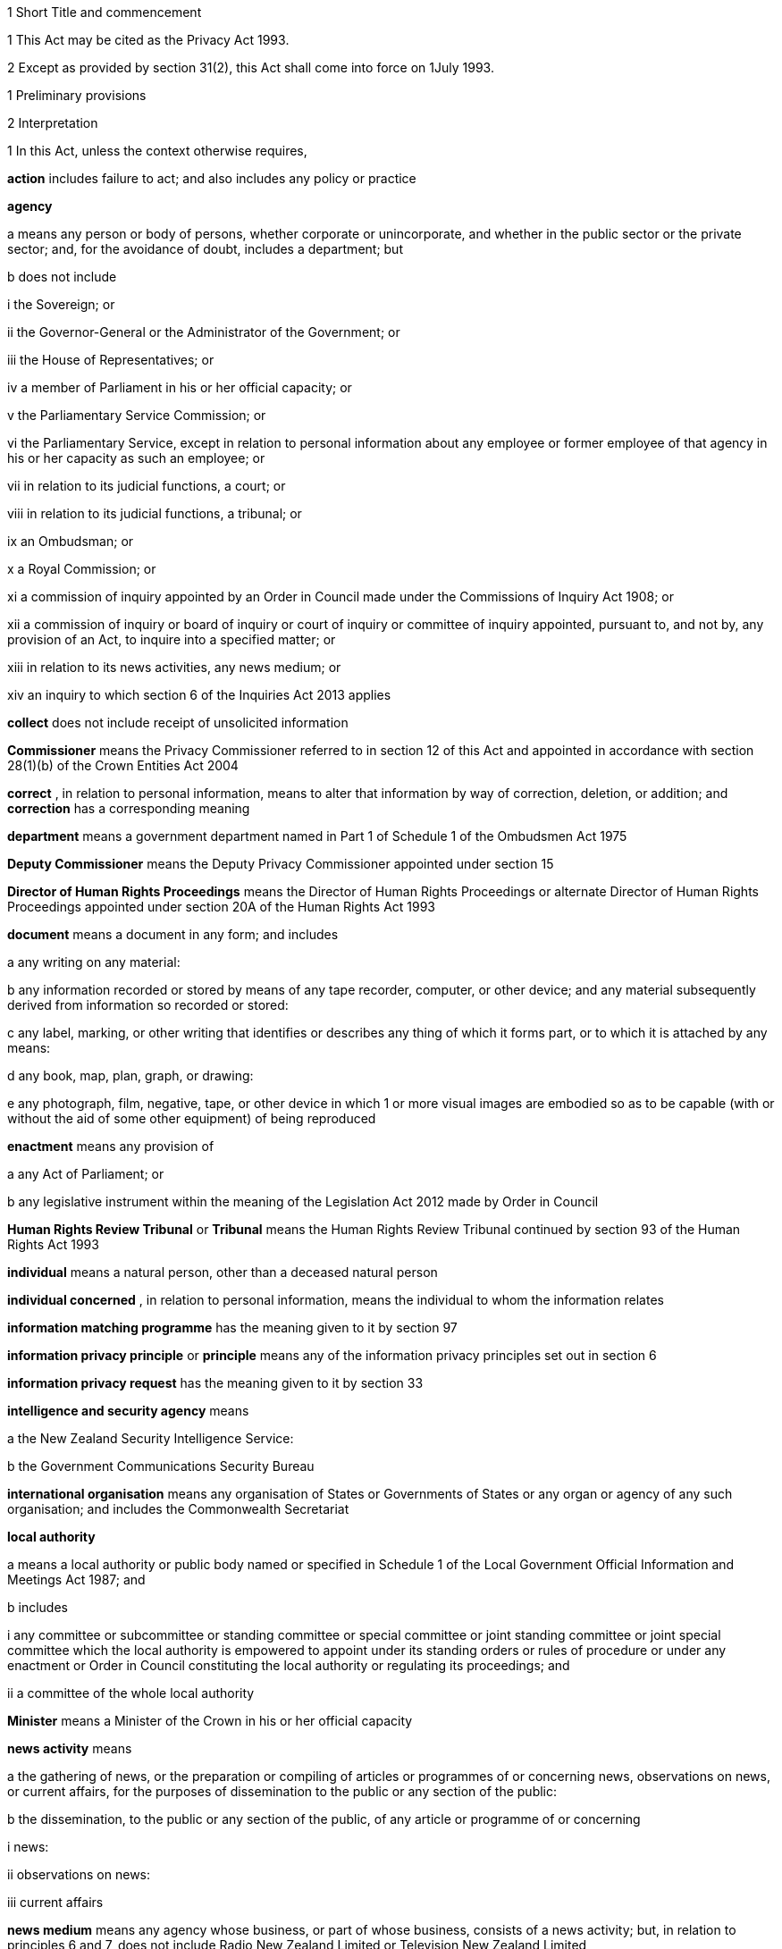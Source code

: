 

1 Short Title and commencement

1 This Act may be cited as the Privacy Act 1993.

2 Except as provided by section 31(2), this Act shall come into force on 1July 1993.

1 Preliminary provisions

2 Interpretation

1 In this Act, unless the context otherwise requires,

*action*  includes failure to act; and also includes any policy or practice

*agency* 

a means any person or body of persons, whether corporate or unincorporate, and whether in the public sector or the private sector; and, for the avoidance of doubt, includes a department; but

b does not include

i the Sovereign; or

ii the Governor-General or the Administrator of the Government; or

iii the House of Representatives; or

iv a member of Parliament in his or her official capacity; or

v the Parliamentary Service Commission; or

vi the Parliamentary Service, except in relation to personal information about any employee or former employee of that agency in his or her capacity as such an employee; or

vii in relation to its judicial functions, a court; or

viii in relation to its judicial functions, a tribunal; or

ix an Ombudsman; or

x a Royal Commission; or

xi a commission of inquiry appointed by an Order in Council made under the Commissions of Inquiry Act 1908; or

xii a commission of inquiry or board of inquiry or court of inquiry or committee of inquiry appointed, pursuant to, and not by, any provision of an Act, to inquire into a specified matter; or

xiii in relation to its news activities, any news medium; or

xiv an inquiry to which section 6 of the Inquiries Act 2013 applies

*collect*  does not include receipt of unsolicited information

*Commissioner*  means the Privacy Commissioner referred to in section 12 of this Act and appointed in accordance with section 28(1)(b) of the Crown Entities Act 2004

*correct* , in relation to personal information, means to alter that information by way of correction, deletion, or addition; and *correction*  has a corresponding meaning

*department*  means a government department named in Part 1 of Schedule 1 of the Ombudsmen Act 1975

*Deputy Commissioner*  means the Deputy Privacy Commissioner appointed under section 15

*Director of Human Rights Proceedings*  means the Director of Human Rights Proceedings or alternate Director of Human Rights Proceedings appointed under section 20A of the Human Rights Act 1993

*document*  means a document in any form; and includes

a any writing on any material:

b any information recorded or stored by means of any tape recorder, computer, or other device; and any material subsequently derived from information so recorded or stored:

c any label, marking, or other writing that identifies or describes any thing of which it forms part, or to which it is attached by any means:

d any book, map, plan, graph, or drawing:

e any photograph, film, negative, tape, or other device in which 1 or more visual images are embodied so as to be capable (with or without the aid of some other equipment) of being reproduced

*enactment*  means any provision of

a any Act of Parliament; or

b any legislative instrument within the meaning of the Legislation Act 2012 made by Order in Council

*Human Rights Review Tribunal*  or *Tribunal*  means the Human Rights Review Tribunal continued by section 93 of the Human Rights Act 1993

*individual*  means a natural person, other than a deceased natural person

*individual concerned* , in relation to personal information, means the individual to whom the information relates

*information matching programme*  has the meaning given to it by section 97

*information privacy principle*  or *principle*  means any of the information privacy principles set out in section 6

*information privacy request*  has the meaning given to it by section 33

*intelligence and security agency*  means

a the New Zealand Security Intelligence Service:

b the Government Communications Security Bureau

*international organisation*  means any organisation of States or Governments of States or any organ or agency of any such organisation; and includes the Commonwealth Secretariat

*local authority* 

a means a local authority or public body named or specified in Schedule 1 of the Local Government Official Information and Meetings Act 1987; and

b includes

i any committee or subcommittee or standing committee or special committee or joint standing committee or joint special committee which the local authority is empowered to appoint under its standing orders or rules of procedure or under any enactment or Order in Council constituting the local authority or regulating its proceedings; and

ii a committee of the whole local authority

*Minister*  means a Minister of the Crown in his or her official capacity

*news activity*  means

a the gathering of news, or the preparation or compiling of articles or programmes of or concerning news, observations on news, or current affairs, for the purposes of dissemination to the public or any section of the public:

b the dissemination, to the public or any section of the public, of any article or programme of or concerning

i news:

ii observations on news:

iii current affairs

*news medium*  means any agency whose business, or part of whose business, consists of a news activity; but, in relation to principles 6 and 7, does not include Radio New Zealand Limited or Television New Zealand Limited

*Ombudsman*  means an Ombudsman appointed under the Ombudsmen Act 1975

*organisation* 

a means

i an organisation named in Part 2 of Schedule 1 of the Ombudsmen Act 1975; and

ii an organisation named in Schedule 1 of the Official Information Act 1982; and

b includes

i the Office of the Clerk of the House of Representatives:

ii an intelligence and security agency

*permanent resident of New Zealand*  means a person who

a resides in New Zealand; and

b is not

i a person to whom section 15 or 16 of the Immigration Act 2009 applies (except if the person has been granted a visa or entry permission in accordance with section 17 of that Act); or

ii a person obliged by or under that Act to leave New Zealand immediately or within a specified time; or

iii treated for the purposes of that Act as being unlawfully in New Zealand

*personal information*  means information about an identifiable individual; and includes information relating to a death that is maintained by the Registrar-General pursuant to the Births, Deaths, Marriages, and Relationships Registration Act 1995, or any former Act (as defined by the Births, Deaths, Marriages, and Relationships Registration Act 1995)

*public register*  has the meaning given to it in section 58

*public register privacy principle*  has the meaning given to it in section 58

*public sector agency* 

a means an agency that is a Minister, a department, an organisation, or a local authority; and

b includes any agency that is an unincorporated body (being a board, council, committee, or other body)

i which is established for the purpose of assisting or advising, or performing functions connected with, any public sector agency within the meaning of paragraph (a); and

ii which is so established in accordance with the provisions of any enactment or by any such public sector agency

*publicly available information*  means personal information that is contained in a publicly available publication

*publicly available publication*  means a magazine, book, newspaper, or other publication that is or will be generally available to members of the public; and includes a public register

*responsible Minister*  means the Minister of Justice

*serious threat* , for the purposes of principle 10(d) or 11(f), means a threat that an agency reasonably believes to be a serious threat having regard to all of the following:

a the likelihood of the threat being realised; and

b the severity of the consequences if the threat is realised; and

c the time at which the threat may be realised

*statutory officer*  means a person

a holding or performing the duties of an office established by an enactment; or

b performing duties expressly conferred on that person by virtue of that person's office by an enactment

*unique identifier*  means an identifier

a that is assigned to an individual by an agency for the purposes of the operations of the agency; and

b that uniquely identifies that individual in relation to that agency;but, for the avoidance of doubt, does not include an individual's name used to identify that individual

*working day*  means any day of the week other than

a Saturday, Sunday, Good Friday, Easter Monday, Anzac Day, Labour Day, the Sovereign's birthday, and Waitangi Day; and

ab if Waitangi Day or Anzac Day falls on a Saturday or a Sunday, the following Monday; and

b a day in the period commencing with 25December in any year and ending with 15January in the following year.

2 For the avoidance of doubt, it is hereby declared that the fact that any body (being a commission of inquiry or board of inquiry or court of inquiry or committee of inquiry appointed, by any provision of an Act, to inquire into a specified matter) is not excluded from the definition of the term agency in subsection (1) by virtue of subparagraph (xii) of paragraph (b) of that definition does not mean that such a body is not excluded from that definition by virtue of subparagraph (vii) or subparagraph (viii) of that paragraph.

3 Information held by agency

1 Subject to subsection (2), information that is held by an officer or employee or member of an agency in that person's capacity as such an officer or employee or member or in that person's capacity as a statutory officer shall be deemed, for the purposes of this Act, to be held by the agency of which that person is an officer or employee or member.

2 Nothing in subsection (1) applies in respect of any information that any officer or employee or member of a public sector agency would not hold but for that person's membership of, or connection with, a body other than a public sector agency, except where that membership or connection is in that person's capacity as an officer or an employee or a member of that public sector agency or as a statutory officer.

3 Nothing in subsection (1) applies in respect of any information that any officer or employee or member of any agency (not being a public sector agency) would not hold but for that person's membership of, or connection with, any other agency, except where that membership or connection is in that person's capacity as an officer or an employee or a member of that first-mentioned agency.

4 For the purposes of this Act, where an agency holds information

a solely as agent; or

b for the sole purpose of safe custody; or

c for the sole purpose of processing the information on behalf of another agency,and does not use or disclose the information for its own purposes, the information shall be deemed to be held by the agency on whose behalf that information is so held or, as the case may be, is so processed.

4 Actions of, and disclosure of information to, staff of agency, etc
For the purposes of this Act, an action done by, or information disclosed to, a person employed by, or in the service of, an agency in the performance of the duties of the person's employment shall be treated as having been done by, or disclosed to, the agency.

5 Act to bind the Crown
This Act binds the Crown.

2 Information privacy principles

6 Information privacy principles
The information privacy principles are as follows:Information privacy principlesPrinciple 1Purpose of collection of personal informationPersonal information shall not be collected by any agency unless(a)the information is collected for a lawful purpose connected with a function or activity of the agency; and(b)the collection of the information is necessary for that purpose.Principle 2Source of personal information(1)Where an agency collects personal information, the agency shall collect the information directly from the individual concerned.(2)It is not necessary for an agency to comply with subclause (1) if the agency believes, on reasonable grounds,(a)that the information is publicly available information; or(b)that the individual concerned authorises collection of the information from someone else; or(c)that non-compliance would not prejudice the interests of the individual concerned; or(d)that non-compliance is necessary(i)to avoid prejudice to the maintenance of the law by any public sector agency, including the prevention, detection, investigation, prosecution, and punishment of offences; or(ii)for the enforcement of a law imposing a pecuniary penalty; or(iii)for the protection of the public revenue; or(iv)for the conduct of proceedings before any court or tribunal (being proceedings that have been commenced or are reasonably in contemplation); or(e)that compliance would prejudice the purposes of the collection; or(f)that compliance is not reasonably practicable in the circumstances of the particular case; or(g)that the information(i)will not be used in a form in which the individual concerned is identified; or(ii)will be used for statistical or research purposes and will not be published in a form that could reasonably be expected to identify the individual concerned; or(h)that the collection of the information is in accordance with an authority granted under section 54.Principle 3Collection of information from subject(1)Where an agency collects personal information directly from the individual concerned, the agency shall take such steps (if any) as are, in the circumstances, reasonable to ensure that the individual concerned is aware of(a)the fact that the information is being collected; and(b)the purpose for which the information is being collected; and(c)the intended recipients of the information; and(d)the name and address of(i)the agency that is collecting the information; and(ii)the agency that will hold the information; and(e)if the collection of the information is authorised or required by or under law,(i)the particular law by or under which the collection of the information is so authorised or required; and(ii)whether or not the supply of the information by that individual is voluntary or mandatory; and(f)the consequences (if any) for that individual if all or any part of the requested information is not provided; and(g)the rights of access to, and correction of, personal information provided by these principles.(2)The steps referred to in subclause (1) shall be taken before the information is collected or, if that is not practicable, as soon as practicable after the information is collected.(3)An agency is not required to take the steps referred to in subclause (1) in relation to the collection of information from an individual if that agency has taken those steps in relation to the collection, from that individual, of the same information or information of the same kind, on a recent previous occasion.(4)It is not necessary for an agency to comply with subclause (1) if the agency believes, on reasonable grounds,(a)that non-compliance is authorised by the individual concerned; or(b)that non-compliance would not prejudice the interests of the individual concerned; or(c)that non-compliance is necessary(i)to avoid prejudice to the maintenance of the law by any public sector agency, including the prevention, detection, investigation, prosecution, and punishment of offences; or(ii)for the enforcement of a law imposing a pecuniary penalty; or(iii)for the protection of the public revenue; or(iv)for the conduct of proceedings before any court or tribunal (being proceedings that have been commenced or are reasonably in contemplation); or(d)that compliance would prejudice the purposes of the collection; or(e)that compliance is not reasonably practicable in the circumstances of the particular case; or(f)that the information(i)will not be used in a form in which the individual concerned is identified; or(ii)will be used for statistical or research purposes and will not be published in a form that could reasonably be expected to identify the individual concerned.Principle 4Manner of collection of personal informationPersonal information shall not be collected by an agency(a)by unlawful means; or(b)by means that, in the circumstances of the case,(i)are unfair; or(ii)intrude to an unreasonable extent upon the personal affairs of the individual concerned.Principle 5Storage and security of personal informationAn agency that holds personal information shall ensure(a)that the information is protected, by such security safeguards as it is reasonable in the circumstances to take, against(i)loss; and(ii)access, use, modification, or disclosure, except with the authority of the agency that holds the information; and(iii)other misuse; and(b)that if it is necessary for the information to be given to a person in connection with the provision of a service to the agency, everything reasonably within the power of the agency is done to prevent unauthorised use or unauthorised disclosure of the information.Principle 6Access to personal information(1)Where an agency holds personal information in such a way that it can readily be retrieved, the individual concerned shall be entitled(a)to obtain from the agency confirmation of whether or not the agency holds such personal information; and(b)to have access to that information.(2)Where, in accordance with subclause (1)(b), an individual is given access to personal information, the individual shall be advised that, under principle 7, the individual may request the correction of that information.(3)The application of this principle is subject to the provisions of Parts 4 and 5.Principle 7Correction of personal information(1)Where an agency holds personal information, the individual concerned shall be entitled(a)to request correction of the information; and(b)to request that there be attached to the information a statement of the correction sought but not made.(2)An agency that holds personal information shall, if so requested by the individual concerned or on its own initiative, take such steps (if any) to correct that information as are, in the circumstances, reasonable to ensure that, having regard to the purposes for which the information may lawfully be used, the information is accurate, up to date, complete, and not misleading.(3)Where an agency that holds personal information is not willing to correct that information in accordance with a request by the individual concerned, the agency shall, if so requested by the individual concerned, take such steps (if any) as are reasonable in the circumstances to attach to the information, in such a manner that it will always be read with the information, any statement provided by that individual of the correction sought.(4)Where the agency has taken steps under subclause (2) or subclause (3), the agency shall, if reasonably practicable, inform each person or body or agency to whom the personal information has been disclosed of those steps.(5)Where an agency receives a request made pursuant to subclause (1), the agency shall inform the individual concerned of the action taken as a result of the request.Principle 8Accuracy, etc, of personal information to be checked before useAn agency that holds personal information shall not use that information without taking such steps (if any) as are, in the circumstances, reasonable to ensure that, having regard to the purpose for which the information is proposed to be used, the information is accurate, up to date, complete, relevant, and not misleading.Principle 9Agency not to keep personal information for longer than necessaryAn agency that holds personal information shall not keep that information for longer than is required for the purposes for which the information may lawfully be used.Principle 10Limits on use of personal information(1)An agency that holds personal information that was obtained in connection with one purpose shall not use the information for any other purpose unless the agency believes, on reasonable grounds,(a)that the source of the information is a publicly available publication and that, in the circumstances of the case, it would not be unfair or unreasonable to use the information; or(b)that the use of the information for that other purpose is authorised by the individual concerned; or(c)that non-compliance is necessary(i)to avoid prejudice to the maintenance of the law by any public sector agency, including the prevention, detection, investigation, prosecution, and punishment of offences; or(ii)for the enforcement of a law imposing a pecuniary penalty; or(iii)for the protection of the public revenue; or(iv)for the conduct of proceedings before any court or tribunal (being proceedings that have been commenced or are reasonably in contemplation); or(d)that the use of the information for that other purpose is necessary to prevent or lessen a serious threat (as defined in section 2(1)) to(i)public health or public safety; or(ii)the life or health of the individual concerned or another individual; or(e)that the purpose for which the information is used is directly related to the purpose in connection with which the information was obtained; or(f)that the information(i)is used in a form in which the individual concerned is not identified; or(ii)is used for statistical or research purposes and will not be published in a form that could reasonably be expected to identify the individual concerned; or(g)that the use of the information is in accordance with an authority granted under section 54.(2)In addition to subclause (1), an intelligence and security agency that holds personal information that was obtained in connection with one purpose may use the information for any other purpose (a *secondary purpose* ) if the agency believes on reasonable grounds that the use of the information for the secondary purpose is necessary to enable the agency to perform any of its functions.Principle 11Limits on disclosure of personal informationAn agency that holds personal information shall not disclose the information to a person or body or agency unless the agency believes, on reasonable grounds,(a)that the disclosure of the information is one of the purposes in connection with which the information was obtained or is directly related to the purposes in connection with which the information was obtained; or(b)that the source of the information is a publicly available publication and that, in the circumstances of the case, it would not be unfair or unreasonable to disclose the information; or(c)that the disclosure is to the individual concerned; or(d)that the disclosure is authorised by the individual concerned; or(e)that non-compliance is necessary(i)to avoid prejudice to the maintenance of the law by any public sector agency, including the prevention, detection, investigation, prosecution, and punishment of offences; or(ii)for the enforcement of a law imposing a pecuniary penalty; or(iii)for the protection of the public revenue; or(iv)for the conduct of proceedings before any court or tribunal (being proceedings that have been commenced or are reasonably in contemplation); or(f)that the disclosure of the information is necessary to prevent or lessen a serious threat (as defined in section 2(1)) to(i)public health or public safety; or(ii)the life or health of the individual concerned or another individual; or(fa)that the disclosure of the information is necessary to enable an intelligence and security agency to perform any of its functions; or(g)that the disclosure of the information is necessary to facilitate the sale or other disposition of a business as a going concern; or(h)that the information(i)is to be used in a form in which the individual concerned is not identified; or(ii)is to be used for statistical or research purposes and will not be published in a form that could reasonably be expected to identify the individual concerned; or(i)that the disclosure of the information is in accordance with an authority granted under section 54.Principle 12Unique identifiers(1)An agency shall not assign a unique identifier to an individual unless the assignment of that identifier is necessary to enable the agency to carry out any 1or more of its functions efficiently.(2)An agency shall not assign to an individual a unique identifier that, to that agency's knowledge, has been assigned to that individual by another agency, unless those 2 agencies are associated persons within the meaning of subpart YB of the Income Tax Act 2007.(3)An agency that assigns unique identifiers to individuals shall take all reasonable steps to ensure that unique identifiers are assigned only to individuals whose identity is clearly established.(4)An agency shall not require an individual to disclose any unique identifier assigned to that individual unless the disclosure is for one of the purposes in connection with which that unique identifier was assigned or for a purpose that is directly related to one of those purposes.

7 Savings

1 Nothing in principle 6 or principle 11 derogates from any provision that is contained in any enactment and that authorises or requires personal information to be made available.

2 Nothing in principle 6 or principle 11 derogates from any provision that is contained in any other Act of Parliament and that

a imposes a prohibition or restriction in relation to the availability of personal information; or

b regulates the manner in which personal information may be obtained or made available.

3 Nothing in principle 6 or principle 11 derogates from any provision

a that is contained in any legislative instrument within the meaning of the Legislation Act 2012 made by Order in Council and in force

i in so far as those principles apply to a department, a Minister, an organisation, or a public sector agency (as defined in paragraph (b) of the definition of that term in section 2(1)) that is established for the purposes of assisting or advising, or performing functions connected with, a department, a Minister, or an organisation, immediately before 1July 1983; and

ii in so far as those principles apply to a local authority or a public sector agency (as so defined) that is established for the purposes of assisting or advising, or performing functions connected with, a local authority, immediately before 1March 1988; and

iii in so far as those principles apply to any other agency, immediately before 1July 1993; and

b that

i imposes a prohibition or restriction in relation to the availability of personal information; or

ii regulates the manner in which personal information may be obtained or made available.

4 An action is not a breach of any of principles 1 to 5, 7 to 10, and 12 if that action is authorised or required by or under law.

5 Nothing in principle 7 applies in respect of any information held by the Department of Statistics, where that information was obtained pursuant to the Statistics Act 1975.

6 Subject to the provisions of Part 7, nothing in any of the information privacy principles shall apply in respect of a public register.

8 Application of information privacy principles

1 Subject to subsection (4), principles 1 to 4 apply only in relation to information collected after the commencement of this section.

2 Subject to section 9, principles 5 to 9 and principle 11 apply in relation to information held by an agency, whether the information was obtained before, or is obtained after, the commencement of this section.

3 Principle 10 applies only in relation to information obtained after the commencement of this section.

4 Nothing in principle 3 shall apply in relation to the collection, by means of any printed form, of any personal information, if the form was printed before the commencement of this section and is used, before 1July 1995, for the purpose of collecting personal information.

5 Subclauses (1) to (3) of principle 12 apply only in relation to the assignment of unique identifiers after the commencement of this section.

6 Subclause (4) of principle 12 applies to any unique identifier, whether assigned before or after the commencement of this section.

9 Postponement of application of principle 11 to lists used for direct marketing

1 Nothing in principle 11 shall apply, before 1July 1996, in relation to the disclosure, by any agency, of personal information collected before 1July 1993 for direct marketing purposes, where that disclosure is made to another agency for the purpose of enabling that other agency to engage in direct marketing.

2 For the purposes of subsection (1), *direct marketing*  means

a the offering of goods or services; or

b the advertising of the availability of goods or services; or

c the solicitation of donations or contributions for charitable, cultural, philanthropic, recreational, political, or other purposes,by means of

d information or goods sent to any person by mail, facsimile transmission, electronic mail, or other similar means of communication, where the information or goods are addressed to a specific person or specific persons by name; or

e telephone calls made to specific persons by name.

10 Application of principles to information held overseas

1 For the purposes of principle 5 and principles 8 to 11, information held by an agency includes information that is held outside New Zealand by that agency, where that information has been transferred out of New Zealand by that agency or any other agency.

2 For the purposes of principles 6 and 7, information held by an agency includes information held outside New Zealand by that agency.

3 Nothing in this section shall apply to render an agency in breach of any of the information privacy principles in respect of any action that the agency is required to take by or under the law of any place outside New Zealand.

11 Enforceability of principles

1 The entitlements conferred on an individual by subclause (1) of principle 6, in so far as that subclause relates to personal information held by a public sector agency, are legal rights, and are enforceable accordingly in a court of law.

2 Subject to subsection (1), the information privacy principles do not confer on any person any legal right that is enforceable in a court of law.

3 Privacy Commissioner

12 Privacy Commissioner

1 There shall be a Commissioner called the Privacy Commissioner.

2 The Commissioner is

a a corporation sole; and

b a Crown entity for the purposes of section 7 of the Crown Entities Act 2004; and

c the board for the purposes of the Crown Entities Act 2004.

3 The Crown Entities Act 2004 applies to the Commissioner except to the extent that this Act expressly provides otherwise.

4 

13 Functions of Commissioner

1 The functions of the Commissioner shall be

a to promote, by education and publicity, an understanding and acceptance of the information privacy principles and of the objects of those principles:

b when requested to do so by an agency, to conduct an audit of personal information maintained by that agency for the purpose of ascertaining whether or not the information is maintained according to the information privacy principles:

c to monitor the use of unique identifiers, and to report to the Prime Minister from time to time on the results of that monitoring, including any recommendation relating to the need for, or desirability of taking, legislative, administrative, or other action to give protection, or better protection, to the privacy of the individual:

d to maintain, and to publish, in accordance with section 21, directories of personal information:

e to monitor compliance with the public register privacy principles, to review those principles from time to time with particular regard to the Council of Europe Recommendations on Communication to Third Parties of Personal Data Held by Public Bodies (Recommendation R(91)10), and to report to the responsible Minister from time to time on the need for or desirability of amending those principles:

f to examine any proposed legislation that makes provision for

i the collection of personal information by any public sector agency; or

ii the disclosure of personal information by one public sector agency to any other public sector agency,or both; to have particular regard, in the course of that examination, to the matters set out in section 98, in any case where the Commissioner considers that the information might be used for the purposes of an information matching programme; and to report to the responsible Minister the results of that examination:

g for the purpose of promoting the protection of individual privacy, to undertake educational programmes on the Commissioner's own behalf or in co-operation with other persons or authorities acting on behalf of the Commissioner:

h to make public statements in relation to any matter affecting the privacy of the individual or of any class of individuals:

i to receive and invite representations from members of the public on any matter affecting the privacy of the individual:

j to consult and co-operate with other persons and bodies concerned with the privacy of the individual:

k to make suggestions to any person in relation to any matter that concerns the need for, or the desirability of, action by that person in the interests of the privacy of the individual:

l to provide advice (with or without a request) to a Minister or an agency on any matter relevant to the operation of this Act:

m to inquire generally into any matter, including any enactment or law, or any practice, or procedure, whether governmental or non-governmental, or any technical development, if it appears to the Commissioner that the privacy of the individual is being, or may be, infringed thereby:

n to undertake research into, and to monitor developments in, data processing and computer technology to ensure that any adverse effects of such developments on the privacy of individuals are minimised, and to report to the responsible Minister the results of such research and monitoring:

o to examine any proposed legislation (including subordinate legislation) or proposed policy of the Government that the Commissioner considers may affect the privacy of individuals, and to report to the responsible Minister the results of that examination:

p to report (with or without request) to the Prime Minister from time to time on any matter affecting the privacy of the individual, including the need for, or desirability of, taking legislative, administrative, or other action to give protection or better protection to the privacy of the individual:

q to report to the Prime Minister from time to time on the desirability of the acceptance, by New Zealand, of any international instrument relating to the privacy of the individual:

r to report to the Prime Minister on any other matter relating to privacy that, in the Commissioner's opinion, should be drawn to the Prime Minister's attention:

s to gather such information as in the Commissioner's opinion will assist the Commissioner in carrying out the Commissioner's functions under this Act:

t to do anything incidental or conducive to the performance of any of the preceding functions:

u to exercise and perform such other functions, powers, and duties as are conferred or imposed on the Commissioner by or under this Act or any other enactment.

1AA Without limiting subsection (1), the functions of the Commissioner in relation to information sharing under Part 9A are

a to make submissions on an information sharing agreement for which approval by Order in Council under section 96J is being sought:

b to report to a relevant Minister, under section 96P(1), on any matter relating to privacy that arises or is likely to arise in respect of an approved information sharing agreement and on any other matter specified in that section:

c to publish a copy of a report referred to in paragraph (b) in accordance with section 96P(3):

d to receive and investigate complaints about any alleged interference with privacy under an approved information sharing agreement in accordance with Part 8:

e if appropriate under the circumstances, to exempt an agency, under section 96R, from the requirement to give notice of adverse action under section 96Q or to reduce the period of notice required under that section:

f to conduct a review under section 96W on the operation of an approved information sharing agreement:

g to report to a relevant Minister under section 96X on the findings of a review conducted under section 96W:

h to require a public sector agency to report, in accordance with section 96S, on the operation of each approved information sharing agreement for which it is the lead agency.

1AB In subsection (1AA), *adverse action* , *approved information sharing agreement* , *information sharing agreement* , *lead agency* , and *relevant Minister*  have the meanings given to them by section 96C.

1A Except as expressly provided otherwise in this or another Act, the Commissioner must act independently in performing his or her statutory functions and duties, and exercising his or her statutory powers, under

a this Act; and

b any other Act that expressly provides for the functions, powers, or duties of the Commissioner (other than the Crown Entities Act 2004).

2 The Commissioner may from time to time, in the public interest or in the interests of any person or body of persons, publish reports relating generally to the exercise of the Commissioner's functions under this Act or to any case or cases investigated by the Commissioner, whether or not the matters to be dealt with in any such report have been the subject of a report to the responsible Minister or the Prime Minister.

14 Commissioner to have regard to certain matters
In the performance of his or her functions, and the exercise of his or her powers, under this Act, the Commissioner shall

a have due regard for the protection of important human rights and social interests that compete with privacy, including the general desirability of a free flow of information and the recognition of the right of government and business to achieve their objectives in an efficient way; and

b take account of international obligations accepted by New Zealand, including those concerning the international technology of communications; and

c consider any developing general international guidelines relevant to the better protection of individual privacy; and

d have due regard to the information privacy principles and the public register privacy principles.

15 Deputy Commissioner

1 The Governor-General may, on the recommendation of the Minister, appoint a deputy to the person appointed as Commissioner.

2 Part 2 of the Crown Entities Act 2004, except section 46, applies to the appointment and removal of a Deputy Commissioner in the same manner as it applies to the appointment and removal of a Commissioner.

3 Subject to the control of the Commissioner, the Deputy Commissioner shall have and may exercise all the powers, duties, and functions of the Commissioner under this Act or any other enactment.

4 On the occurrence from any cause of a vacancy in the office of the Commissioner (whether by reason of death, resignation, or otherwise), and in the case of the absence from duty of the Commissioner (from whatever cause arising), and so long as any such vacancy or absence continues, the Deputy Commissioner shall have and may exercise all the powers, duties, and functions of the Commissioner.

5 

6 Subject to this Act, the Deputy Commissioner shall be entitled to all the protections, privileges, and immunities of the Commissioner.

16 Term of office

17 Continuation in office after term expires

18 Vacation of office

19 Holding of other offices

1 In addition to the matters in section 30(2) of the Crown Entities Act 2004, a member of a local authority is disqualified from being appointed as Commissioner.

2 The appointment of a Judge as the Commissioner, or service by a Judge as the Commissioner, does not affect that person's tenure of his or her judicial office or his or her rank, title, status, precedence, salary, annual or other allowances, or other rights or privileges as a Judge (including those in relation to superannuation), and, for all purposes, that person's service as the Commissioner shall be taken to be service as a Judge.

20 Powers relating to declaratory judgments

1 If at any time it appears to the Commissioner that it may be desirable to obtain a declaratory judgment or order of the High Court in accordance with the Declaratory Judgments Act 1908, he or she may refer the matter to the Proceedings Commissioner for the purpose of deciding whether proceedings under that Act should be instituted.

2 In respect of any matter referred to the Proceedings Commissioner under subsection (1), the Proceedings Commissioner shall, notwithstanding anything to the contrary in the Declaratory Judgments Act 1908 or any other enactment or rule of law, have sufficient standing to institute proceedings under that Act whether or not the matter is one within his or her own functions and powers under this Act or under the Human Rights Commission Act 1977.

21 Directories of personal information

1 The Commissioner may from time to time, as the Commissioner thinks fit, cause to be published 1or more publications that include all or any of the following information:

a the nature of any personal information held by any agency:

b the purpose for which any personal information is held by any agency:

c the classes of individuals about whom personal information is held by any agency:

d the period for which any type of personal information is held by any agency:

e the individuals who are entitled to have access to any personal information held by any agency, and the conditions under which they are entitled to have that access:

f the steps that should be taken by any individual wishing to obtain access to any personal information held by any agency.

2 The Commissioner may from time to time bring the material contained in any publication published pursuant to subsection(1) up to date, either by causing to be published a new edition of that publication or by causing to be published supplementary material.

3 In determining whether or not any publication should be published pursuant to this section, the Commissioner shall have regard, among other things, to the need to assist members of the public to obtain personal information and to effectively exercise their rights under this Act.

4 Nothing in this section requires the publication of any information for which good reason for withholding would exist under section 27 or section 28.

22 Commissioner may require agency to supply information
For the purpose of

a the publication of any directory or any supplementary material pursuant to section 21; or

b enabling the Commissioner to respond to enquiries from the public seeking information of the kind referred to in any of paragraphs (a) to (f) of section 21(1),the Commissioner may, from time to time, require any agency to supply to the Commissioner such information as the Commissioner may reasonably require in relation to the personal information held by that agency, and the agency shall comply with that requirement.

23 Privacy officers
It shall be the responsibility of each agency to ensure that there are, within that agency, 1or more individuals whose responsibilities include

a the encouragement of compliance, by the agency, with the information privacy principles:

b dealing with requests made to the agency pursuant to this Act:

c working with the Commissioner in relation to investigations conducted pursuant to Part 8 in relation to the agency:

d otherwise ensuring compliance by the agency with the provisions of this Act.

24 Annual report

1 Without limiting the right of the Commissioner to report at any other time, but subject to section 120, the annual report of the Commissioner under section 150 of the Crown Entities Act 2004 must include a report with respect to the operation of this Act during the year to which the report relates.

2 

25 Further provisions relating to Commissioner
The provisions of Schedule 1 shall have effect in relation to the Commissioner and the Commissioner's affairs.

26 Review of operation of Act

1 As soon as practicable after the expiry of the period of 3 years beginning on the commencement of this section, and then at intervals of not more than 5 years, the Commissioner shall

a review the operation of this Act since

i the date of the commencement of this section (in the case of the first review carried out under this paragraph); or

ii the date of the last review carried out under this paragraph (in the case of every subsequent review); and

b consider whether any amendments to this Act are necessary or desirable; and

c report the Commissioner's findings to the responsible Minister.

2 As soon as practicable after receiving a report from the Commissioner under subsection (1)(c), the responsible Minister shall lay a copy of that report before the House of Representatives.

4 Good reasons for refusing access to personal information

27 Security, defence, international relations, etc

1 An agency may refuse to disclose any information requested pursuant to principle 6 if the disclosure of the information would be likely

a to prejudice the security or defence of New Zealand or the international relations of the Government of New Zealand; or

b to prejudice the entrusting of information to the Government of New Zealand on a basis of confidence by

i the Government of any other country or any agency of such a Government; or

ii any international organisation; or

c to prejudice the maintenance of the law, including the prevention, investigation, and detection of offences, and the right to a fair trial; or

d to endanger the safety of any individual.

2 An agency may refuse to disclose any information requested pursuant to principle 6 if the disclosure of the information would be likely

a to prejudice the security or defence of

i the self-governing State of the Cook Islands; or

ii the self-governing State of Niue; or

iii Tokelau; or

iv the Ross Dependency; or

b to prejudice relations between any of the Governments of

i New Zealand:

ii the self-governing State of the Cook Islands:

iii the self-governing State of Niue; or

c to prejudice the international relations of the Governments of

i the self-governing State of the Cook Islands; or

ii the self-governing State of Niue.

28 Trade secrets

1 Subject to subsection (2), an agency may refuse to disclose any information requested pursuant to principle 6 if the withholding of the information is necessary to protect information where the making available of the information

a would disclose a trade secret; or

b would be likely unreasonably to prejudice the commercial position of the person who supplied or who is the subject of the information.

2 Information may not be withheld under subsection (1) if, in the circumstances of the particular case, the withholding of that information is outweighed by other considerations which render it desirable, in the public interest, to make the information available.

29 Other reasons for refusal of requests

1 An agency may refuse to disclose any information requested pursuant to principle 6 if

a the disclosure of the information would involve the unwarranted disclosure of the affairs of another individual or of a deceased individual; or

b the disclosure of the information or of information identifying the person who supplied it, being evaluative material, would breach an express or implied promise

i which was made to the person who supplied the information; and

ii which was to the effect that the information or the identity of the person who supplied it or both would be held in confidence; or

c after consultation undertaken (where practicable) by or on behalf of the agency with an individual's medical practitioner, the agency is satisfied that

i the information relates to that individual; and

ii the disclosure of the information (being information that relates to the physical or mental health of the individual who requested it) would be likely to prejudice the physical or mental health of that individual; or

d in the case of an individual under the age of 16, the disclosure of that information would be contrary to that individual's interests; or

e the disclosure of that information (being information in respect of an individual who has been convicted of an offence or is or has been detained in custody) would be likely to prejudice the safe custody or the rehabilitation of that individual; or

f the disclosure of the information would breach legal professional privilege; or

g in the case of a request made to Radio New Zealand Limited or Television New Zealand Limited, the disclosure of the information would be likely to reveal the source of information of a bona fide news media journalist and either

i the information is subject to an obligation of confidence; or

ii the disclosure of the information would be likely to prejudice the supply of similar information, or information from the same source; or

h the disclosure of the information, being information contained in material placed in any library or museum or archive, would breach a condition subject to which that material was so placed; or

i the disclosure of the information would constitute contempt of court or of the House of Representatives; or

ia the request is made by a defendant or a defendant's agent and is

i for information that could be sought by the defendant under the Criminal Disclosure Act 2008; or

ii for information that could be sought by the defendant under that Act and that has been disclosed to, or withheld from, the defendant under that Act; or

j the request is frivolous or vexatious, or the information requested is trivial.

2 An agency may refuse a request made pursuant to principle 6 if

a the information requested is not readily retrievable; or

b the information requested does not exist or cannot be found; or

c the information requested is not held by the agency and the person dealing with the request has no grounds for believing that the information is either

i held by another agency; or

ii connected more closely with the functions or activities of another agency.

3 For the purposes of subsection (1)(b), the term *evaluative material*  means evaluative or opinion material compiled solely

a for the purpose of determining the suitability, eligibility, or qualifications of the individual to whom the material relates

i for employment or for appointment to office; or

ii for promotion in employment or office or for continuance in employment or office; or

iii for removal from employment or office; or

iv for the awarding of contracts, awards, scholarships, honours, or other benefits; or

b for the purpose of determining whether any contract, award, scholarship, honour, or benefit should be continued, modified, or cancelled; or

c for the purpose of deciding whether to insure any individual or property or to continue or renew the insurance of any individual or property.

4 In subsection (1)(c), *medical practitioner*  means a health practitioner who is, or is deemed to be, registered with the Medical Council of New Zealand continued by section 114(1)(a) of the Health Practitioners Competence Assurance Act 2003 as a practitioner of the profession of medicine.

30 Refusal not permitted for any other reason
Subject to sections 7, 31, and 32, no reasons other than 1or more of the reasons set out in sections 27 to 29 justifies a refusal to disclose any information requested pursuant to principle 6.

31 Restriction where person sentenced to imprisonment

32 Information concerning existence of certain information
Where a request made pursuant to principle 6 relates to information to which section 27 or section 28 applies, or would, if it existed, apply, the agency dealing with the request may, if it is satisfied that the interest protected by section 27 or section 28 would be likely to be prejudiced by the disclosure of the existence or non-existence of such information, give notice in writing to the applicant that it neither confirms nor denies the existence or non-existence of that information.

5 Procedural provisions relating to access to and correction of personal information

33 Application
This Part applies to the following requests (in this Act referred to as information privacy requests):

a a request made pursuant to subclause (1)(a) of principle 6 to obtain confirmation of whether or not an agency holds personal information:

b a request made pursuant to subclause (1)(b) of principle 6 to be given access to personal information:

c a request made pursuant to subclause (1) of principle 7 for correction of personal information.

34 Individuals may make information privacy requests
An information privacy request may be made only by an individual.

35 Charges

1 Subject to section 36, a public sector agency shall not require the payment, by or on behalf of any individual who wishes to make an information privacy request, of any charge in respect of

a the provision of assistance in accordance with section 38; or

b the making of the request to that agency; or

c the transfer of the request to any other agency; or

d the processing of the request, including deciding whether or not the request is to be granted and, if so, in what manner; or

e the making available of information in compliance, in whole or in part, with the request; or

f in the case of a request made pursuant to subclause (1) of principle 7,

i the correction of any information in compliance, in whole or in part, with the request; or

ii the attaching, to any information, of a statement of any correction sought but not made.

2 Subject to subsection (4), an agency that is not a public sector agency shall not require the payment, by or on behalf of any individual who wishes to make an information privacy request, of any charge in respect of

a the provision of assistance in accordance with section 38; or

b the making of the request to that agency; or

c the transfer of the request to any other agency; or

d the processing of the request, including deciding whether or not the request is to be granted and, if so, in what manner.

3 An agency that is not a public sector agency may require the payment, by or on behalf of any individual who wishes to make a request pursuant to subclause (1)(a) or subclause (1)(b) of principle 6 or pursuant to principle 7, of a charge in respect of

a the making available of information in compliance, in whole or in part, with the request; or

b in the case of a request made pursuant to subclause (1) of principle 7,

i the correction of any information in compliance, in whole or in part, with the request; or

ii the attaching, to any information, of a statement of any correction sought but not made.

4 Where an agency that is not a public sector agency makes information available in compliance, in whole or in part, with an information privacy request, the agency may require the payment of a charge in respect of the provision of assistance, by that agency, in accordance with section 38, in respect of that request.

5 Any charge fixed by an agency pursuant to subsection (3) or subsection (4) or pursuant to an authority granted pursuant to section 36 in respect of an information privacy request shall be reasonable, and (in the case of a charge fixed in respect of the making available of information) regard may be had to the cost of the labour and materials involved in making information available in accordance with the request and to any costs incurred pursuant to a request of the applicant for the request to be treated as urgent.

6 The provisions of subsections (3) to (5), in so far as they relate to the fixing, by any agency that is not a public sector agency, of any charge in respect of any information privacy request, shall apply subject to any provisions to the contrary in any code of practice issued under section 46 and for the time being in force.

36 Commissioner may authorise public sector agency to charge

1 Where a public sector agency satisfies the Commissioner that the agency is commercially disadvantaged, in comparison with any competitor in the private sector, by reason that the agency is prevented, by subsection (1) of section 35, from imposing a charge in respect of any of the matters referred to in paragraph(e) or paragraph(f) of that subsection, the Commissioner may authorise that agency to impose a charge in respect of either or both of those matters.

1A The Commissioner may authorise a public sector agency to impose a charge in respect of the matter referred to in section 35(1)(e) if the information privacy request is received from, or on behalf of, an individual who

a is residing outside New Zealand; and

b is not a New Zealand citizen or a permanent resident of New Zealand.

2 The Commissioner may impose in respect of any authority granted pursuant to subsection (1) or (1A) such conditions as the Commissioner thinks fit.

3 The Commissioner may, at any time, revoke any authority granted to an agency pursuant to subsection (1) or (1A), but shall not revoke any such authority without giving the agency an opportunity to be heard.

37 Urgency
If an individual making an information privacy request asks that his or her request be treated as urgent, that individual shall give his or her reasons why the request should be treated as urgent.

38 Assistance
It is the duty of every agency to give reasonable assistance to an individual, who

a wishes to make an information privacy request; or

b in making such a request, has not made the request in accordance with the requirements of this Act; or

c has not made his or her request to the appropriate agency,to make a request in a manner that is in accordance with the requirements of this Act or to direct his or her request to the appropriate agency.

39 Transfer of requests
Where

a an information privacy request is made to an agency or is transferred to an agency in accordance with this section; and

b the information to which the request relates

i is not held by the agency but is believed by the person dealing with the request to be held by another agency; or

ii is believed by the person dealing with the request to be more closely connected with the functions or activities of another agency,the agency to which the request is made shall promptly, and in any case not later than 10 working days after the day on which the request is received, transfer the request to the other agency and inform the individual making the request accordingly.

40 Decisions on requests

1 Subject to this Act, the agency to which an information privacy request is made or transferred in accordance with this Act shall, as soon as reasonably practicable, and in any case not later than 20 working days after the day on which the request is received by that agency,

a decide whether the request is to be granted and, if it is to be granted, in what manner and, subject to sections 35 and 36, for what charge (if any); and

b give or post to the individual who made the request notice of the decision on the request.

2 Where any charge is imposed, the agency may require the whole or part of the charge to be paid in advance.

3 Where an information privacy request is made or transferred to a department, the decision on that request shall be made by the chief executive of that department or an officer or employee of that department authorised by that chief executive, unless that request is transferred in accordance with section 39 to another agency.

4 Nothing in subsection (3) prevents the chief executive of a department or any officer or employee of a department from consulting a Minister or any other person in relation to the decision that the chief executive or officer or employee proposes to make on any information privacy request made or transferred to the department in accordance with this Act.

41 Extension of time limits

1 Where an information privacy request is made or transferred to an agency, the agency may extend the time limit set out in section 39 or section 40(1) in respect of the request if

a the request is for a large quantity of information or necessitates a search through a large quantity of information, and meeting the original time limit would unreasonably interfere with the operations of the agency; or

b consultations necessary to make a decision on the request are such that a proper response to the request cannot reasonably be made within the original time limit.

2 Any extension under subsection (1) shall be for a reasonable period of time having regard to the circumstances.

3 The extension shall be effected by giving or posting notice of the extension to the individual who made the request within 20working days after the day on which the request is received.

4 The notice effecting the extension shall

a specify the period of the extension; and

b give the reasons for the extension; and

c state that the individual who made the request for the information has the right, under section 67, to make a complaint to the Commissioner about the extension; and

d contain such other information as is necessary.

42 Documents

1 Where the information in respect of which an information privacy request is made by any individual is comprised in a document, that information may be made available in 1or more of the following ways:

a by giving the individual a reasonable opportunity to inspect the document; or

b by providing the individual with a copy of the document; or

c in the case of a document that is an article or thing from which sounds or visual images are capable of being reproduced, by making arrangements for the individual to hear or view those sounds or visual images; or

d in the case of a document by which words are recorded in a manner in which they are capable of being reproduced in the form of sound or in which words are contained in the form of shorthand writing or in codified form, by providing the individual with a written transcript of the words recorded or contained in the document; or

e by giving an excerpt or summary of the contents; or

f by furnishing oral information about its contents.

2 Subject to section 43, the agency shall make the information available in the way preferred by the individual requesting it unless to do so would

a impair efficient administration; or

b be contrary to any legal duty of the agency in respect of the document; or

c prejudice the interests protected by section 27 or section 28 or section 29 and (in the case of the interests protected by section 28) there is no countervailing public interest.

3 Where the information is not provided in the way preferred by the individual requesting it, the agency shall, subject to section 32, give to that individual

a the reason for not providing the information in that way; and

b if that individual so requests, the grounds in support of that reason, unless the giving of those grounds would itself prejudice the interests protected by section 27 or section 28 or section 29 and (in the case of the interests protected by section 28) there is no countervailing public interest.

43 Deletion of information from documents

1 Where the information in respect of which an information privacy request is made is comprised in a document and there is good reason for withholding some of the information contained in that document, the other information in that document may be made available by making a copy of that document available with such deletions or alterations as are necessary.

2 Where a copy of a document is made available under subsection (1), the agency shall, subject to section 32, give to the individual

a the reason for withholding the information; and

b if the individual so requests, the grounds in support of that reason, unless the giving of those grounds would itself prejudice the interests protected by section 27 or section 28 or section 29 and (in the case of the interests protected by section 28) there is no countervailing public interest.

44 Reason for refusal to be given
Where an information privacy request made by an individual is refused, the agency shall,

a subject to section 32, give to the individual

i the reason for its refusal; and

ii if the individual so requests, the grounds in support of that reason, unless the giving of those grounds would itself prejudice the interests protected by section 27 or section 28 or section 29 and (in the case of the interests protected by section 28) there is no countervailing public interest; and

b give to the individual information concerning the individual's right, by way of complaint under section 67 to the Commissioner, to seek an investigation and review of the refusal.

45 Precautions
Where an information privacy request is made pursuant to subclause (1)(b) of principle 6, the agency

a shall not give access to that information unless it is satisfied concerning the identity of the individual making the request; and

b shall ensure, by the adoption of appropriate procedures, that any information intended for an individual is received

i only by that individual; or

ii where the request is made by an agent of the individual, only by that individual or his or her agent; and

c shall ensure that, where the request is made by an agent of the individual, the agent has the written authority of that individual to obtain the information or is otherwise properly authorised by that individual to obtain the information.

6 Codes of practice and exemptions from information privacy principles



46 Codes of practice

1 The Commissioner may from time to time issue a code of practice.

2 A code of practice may

a modify the application of any 1or more of the information privacy principles by

i prescribing standards that are more stringent or less stringent than the standards that are prescribed by any such principle:

ii exempting any action from any such principle, either unconditionally or subject to such conditions as are prescribed in the code:

aa apply any 1or more of the information privacy principles (but not all of those principles) without modification:

b prescribe how any 1 or more of the information privacy principles are to be applied, or are to be complied with.

3 A code of practice may apply in relation to any 1or more of the following:

a any specified information or class or classes of information:

b any specified agency or class or classes of agencies:

c any specified activity or class or classes of activities:

d any specified industry, profession, or calling or class or classes of industries, professions, or callings.

4 A code of practice may also

a impose, in relation to any agency that is not a public sector agency, controls in relation to the comparison (whether manually or by means of any electronic or other device) of personal information with other personal information for the purpose of producing or verifying information about an identifiable individual:

b in relation to charging under section 35,

i set guidelines to be followed by agencies in determining charges:

ii prescribe circumstances in which no charge may be imposed:

c prescribe procedures for dealing with complaints alleging a breach of the code, but no such provisions may limit or restrict any provision of Part 8 or Part 9:

d provide for the review of the code by the Commissioner:

e provide for the expiry of the code.

5 A code of practice may not limit or restrict the circumstances in which an individual is entitled,

a under subclause (1)(a) of principle 6, to obtain confirmation of whether or not a public sector agency holds personal information; or

b under subclause (1)(b) of principle 6, to have access to personal information held by a public sector agency; or

c under principle 7,

i to request the correction of personal information held by a public sector agency; or

ii to request that there be attached to any such information a statement of any correction sought but not made.

6 Notwithstanding the definition of the term individual in section 2(1),

a for the purposes of the issuing under this section of any code of practice relating to health information (whether or not any such code also relates to any other information), principle 11 shall be read as if it applies in respect of health information about any individual, whether living or deceased; and

b any code of practice so issued shall have effect under section 53 as if principle 11 so applied, and the provisions of this Act shall apply accordingly.

7 For the purposes of subsection (6), the term *health information*  has the same meaning as it has in section 22B of the Health Act 1956.

47 Proposal for issuing of code of practice

1 Subject to section 48, the Commissioner may issue a code of practice under section 46 on the Commissioner's own initiative or on the application of any person.

2 Without limiting subsection (1), but subject to subsection (3), any person may apply to the Commissioner for the issue of a code of practice in the form submitted by the applicant.

3 An application may be made pursuant to subsection (2) only

a by a body the purpose of which, or one of the purposes of which, is to represent the interests of any class or classes of agency, or of any industry, profession, or calling; and

b where the code of practice sought by the applicant is intended to apply in respect of the class or classes of agency, or the industry, profession, or calling, that the applicant represents, or any activity of any such class or classes of agency or of any such industry, profession, or calling.

4 Where an application is made to the Commissioner pursuant to subsection (2), the Commissioner shall give public notice that the application has been received by the Commissioner, which notice shall contain a statement that

a the details of the code of practice sought by the applicant, including a draft of the proposed code, may be obtained from the Commissioner; and

b submissions on the proposed code may be made in writing to the Commissioner within such period as is specified in the notice.

5 For the purposes of section 48, the publication of a notice under subsection (4) in relation to any proposed code of practice shall be sufficient compliance with the requirements of subsection (1)(a) of that section in relation to the issuing of that code.

48 Notification of intention to issue code

1 Subject to section 52, the Commissioner shall not issue a code of practice under section 46 unless

a the Commissioner has given public notice of the Commissioner's intention to issue the code, which notice shall contain a statement that

i the details of the proposed code, including a draft of the proposed code, may be obtained from the Commissioner; and

ii submissions on the proposed code may be made in writing to the Commissioner within such period as is specified in the notice; and

b the Commissioner has done everything reasonably possible on his or her part to advise all persons who will be affected by the proposed code, or representatives of those persons, of the proposed terms of the code, and of the reasons for it, has given such persons or their representatives a reasonable opportunity to consider the proposed code and to make submissions on it to the Commissioner, and has considered any such submissions.

2 The fact that the Commissioner has published in the Gazette a notice under section 49(1) shall be conclusive proof that the requirements of this section have been complied with in respect of the code of practice to which the notice relates.

3 Nothing in subsection (1) prevents the Commissioner from adopting any additional means of publicising the proposal to issue a code or of consulting with interested parties in relation to such a proposal.

49 Notification, availability, and commencement of code

1 Where a code of practice is issued under section 46,

a the Commissioner shall ensure that there is published in the Gazette, as soon as practicable after the code is issued, a notice

i indicating that the code has been issued; and

ii showing a place at which copies of the code are available for inspection free of charge and for purchase; and

b the Commissioner shall ensure that so long as the code remains in force, copies of the code are available

i for inspection by members of the public free of charge; and

ii for purchase by members of the public at a reasonable price.

2 Every code of practice issued under section 46 shall come into force on the 28th day after the date of its notification in the Gazette or on such later day as may be specified in the code.

50 Application of Legislation Act 2012 to codes
All codes of practice issued under section 46 are disallowable instruments, but not legislative instruments, for the purposes of the Legislation Act 2012 and must be presented to the House of Representatives under section 41 of that Act.

51 Amendment and revocation of codes

1 The Commissioner may from time to time issue an amendment or revocation of a code of practice issued under section 46.

2 The provisions of sections 47 to 50 shall apply in respect of any amendment or revocation of a code of practice.

52 Urgent issue of code

1 If the Commissioner considers that it is necessary to issue a code of practice under section 46, or to amend or revoke any such code of practice, and that following the procedure set out in section 48 would be impracticable because it is necessary to issue the code or, as the case may be, the amendment or revocation urgently, the Commissioner may issue the code of practice or, as the case may be, the amendment or revocation without complying with those procedures.

2 Every code of practice, and every amendment or revocation of a code of practice, issued in accordance with this section shall be identified as a temporary code or amendment or revocation, and shall remain in force for such period (not exceeding 1 year after the date of its issue) as is specified for that purpose in the code or, as the case may be, the amendment or the revocation.

3 Nothing in section 49(2) shall apply in respect of a code of practice, or any amendment or revocation of a code of practice, issued in accordance with this section.

53 Effect of code
Where a code of practice issued under section 46 is in force,

a the doing of any action that would otherwise be a breach of an information privacy principle shall, for the purposes of Part 8, be deemed not to be a breach of that principle if the action is done in compliance with the code:

b failure to comply with the code, even though that failure is not otherwise a breach of any information privacy principle, shall, for the purposes of Part 8, be deemed to be a breach of an information privacy principle.



54 Commissioner may authorise collection, use, or disclosure of personal information

1 The Commissioner may authorise an agency to collect, use, or disclose personal information, even though that collection, use, or disclosure would otherwise be in breach of principle 2 or principle 10 or principle 11, if the Commissioner is satisfied that, in the special circumstances of the case,

a the public interest in that collection or, as the case requires, that use or that disclosure outweighs, to a substantial degree, any interference with the privacy of the individual that could result from that collection or, as the case requires, that use or that disclosure; or

b that collection or, as the case requires, that use or that disclosure involves a clear benefit to the individual concerned that outweighs any interference with the privacy of the individual that could result from that collection or, as the case requires, that use or that disclosure.

2 The Commissioner may impose in respect of any authority granted under subsection (1) such conditions as the Commissioner thinks fit.

3 The Commissioner shall not grant an authority under subsection (1) in respect of the collection, use, or disclosure of any personal information for any purpose if the individual concerned has refused to authorise the collection or, as the case requires, the use or disclosure of the information for that purpose.

55 Certain personal information excluded
Nothing in principle 6 or principle 7 applies in respect of

a personal information in the course of transmission by post, telegram, cable, telex, facsimile transmission, electronic mail, or other similar means of communication; or

b evidence given or submissions made to

i a Royal Commission; or

ii a commission of inquiry appointed by Order in Council under the Commissions of Inquiry Act 1908; or

iii an inquiry to which section 6 of the Inquiries Act 2013 applies,at any time before the report of the Royal Commission, commission of inquiry, or inquiry, as the case may be, has been published or, in the case of evidence given or submissions made in the course of a public hearing, at any time before the report has been presented to the Governor-General or appointing Minister, as the case may be; or

c evidence given or submissions made to a commission of inquiry or board of inquiry or court of inquiry or committee of inquiry appointed, pursuant to, and not by, any provision of an Act, to inquire into a specified matter; or

d information contained in any correspondence or communication that has taken place between the office of the Ombudsmen and any agency and that relates to any investigation conducted by an Ombudsman under the Ombudsmen Act 1975 or the Official Information Act 1982 or the Local Government Official Information and Meetings Act 1987, other than information that came into existence before the commencement of that investigation; or

e information contained in any correspondence or communication that has taken place between the office of the Commissioner and any agency and that relates to any investigation conducted by the Commissioner under this Act, other than information that came into existence before the commencement of that investigation.

56 Personal information relating to domestic affairs

1 Nothing in the information privacy principles applies in respect of

a the collection of personal information by an agency that is an individual; or

b personal information that is held by an agency that is an individual,where that personal information is collected or held by that individual solely or principally for the purposes of, or in connection with, that individual's personal, family, or household affairs.

2 The exemption in subsection (1) ceases to apply once the personal information concerned is collected, disclosed, or used, if that collection, disclosure, or use would be highly offensive to an ordinary reasonable person.

57 Exemption for intelligence and security agencies
Information privacy principles 2, 3, and 4(b) do not apply to information collected by an intelligence and security agency.

7 Public register personal information

58 Interpretation
In this Part, unless the context otherwise requires,

*public register*  means

a any register, roll, list, or other document maintained pursuant to a public register provision:

b a document specified in Part 2 of Schedule 2

*public register privacy principle*  means any of the principles set out in section 59

*public register provision*  means a provision specified in the second column of Part 1 of Schedule 2 as a public register provision of an enactment specified in the first column of that Part.

59 Public register privacy principles
The public register privacy principles are as follows:Public register privacy principlesPrinciple 1Search referencesPersonal information shall be made available from a public register only by search references that are consistent with the manner in which the register is indexed or organised.Principle 2Use of information from public registersPersonal information obtained from a public register shall not be re-sorted, or combined with personal information obtained from any other public register, for the purpose of making available for valuable consideration personal information assembled in a form in which that personal information could not be obtained directly from the register.Principle 3Electronic transmission of personal information from registerPersonal information in a public register shall not be made available by means of electronic transmission, unless the purpose of the transmission is to make the information available to a member of the public who wishes to search the register.Principle 4Charging for access to public registerPersonal information shall be made available from a public register for no charge or for no more than a reasonable charge.

60 Application of information privacy principles and public register privacy principles to public registers

1 Subject to subsection (3), the agency responsible for administering any public register shall, in administering that register, comply, so far as is reasonably practicable, with the information privacy principles and the public register privacy principles.

2 Every person shall, so far as is reasonably practicable, comply with principle 2 of the public register privacy principles.

3 Where any information privacy principle or any public register privacy principle is inconsistent with any provision of any enactment, then, for the purposes of this Part, that enactment shall, to the extent of the inconsistency, prevail.

61 Complaints relating to compliance with principles

1 The Commissioner may, on complaint made to the Commissioner by any person or on the Commissioner's own initiative, inquire into any public register provision if it appears to the Commissioner that the provision is inconsistent with any of the information privacy principles or any of the public register privacy principles.

2 On completing any inquiry conducted pursuant to subsection(1), the Commissioner shall report the Commissioner's findings to the Minister responsible for the administration of the enactment that was the subject of the inquiry, and any such report may include recommendations on the need for, or desirability of, taking any legislative, administrative, or other action to ensure adherence or greater adherence to the information privacy principles or the public register privacy principles, or both.

3 The Commissioner may, on complaint made to the Commissioner by any person or on the Commissioner's own initiative, investigate

a the actions of any agency that is responsible for administering any public register if it appears that the agency is not, in the administration of that register, complying with the information privacy principles, or the public register privacy principles, or both:

b the actions of any person if it appears that the person is not complying with principle 2 of the public register privacy principles.

4 On completing any inquiry conducted pursuant to subsection(3), the Commissioner shall report the Commissioner's findings to the chief administrative officer of the agency whose actions were the subject of the inquiry (or the person whose actions were the subject of the inquiry, in the case of an inquiry to which paragraph (b) of that subsection applies), and any such report may include recommendations on the need for, or desirability of, taking any administrative or other action to ensure adherence or greater adherence to the information privacy principles or the public register privacy principles, or both.

5 Sections 68, 70, 71, 73, 75, 80, and Part 9 shall apply, so far as applicable and with all necessary modifications, in relation to the making of a complaint pursuant to this section and to any inquiry conducted by the Commissioner pursuant to this section.

62 Enforceability of principles
The public register privacy principles do not confer on any person any legal right that is enforceable in a court of law.

63 Codes of practice in relation to public registers

1 The Commissioner may from time to time issue, in relation to any public register, a code of practice.

2 A code of practice issued under this section may

a modify the application, in relation to a public register, of any 1or more of the public register privacy principles, or any 1or more of the information privacy principles, or both, by

i prescribing standards that are more stringent or less stringent than the standards that are prescribed by any such principle:

ii exempting any action from any such principle, either unconditionally or subject to such conditions as are prescribed in the code:

b prescribe how any 1or more of the public register privacy principles, or any 1or more of the information privacy principles, or both, are to be applied, or are to be complied with:

c impose requirements that are not prescribed by any public register privacy principle.

3 A code of practice issued under this section may also contain provisions

a providing for the review of the code by the Commissioner:

b providing for the expiry of the code.

4 To the extent that any code of practice issued under this section is inconsistent with any provision of any enactment, the code shall, to the extent of the inconsistency, be of no effect.

5 Sections 47 to 52, so far as they are applicable and with all necessary modifications, shall apply with respect to the issue of any code of practice under this section and with respect to any code so issued.

64 Effect of code
Where a code of practice issued under section 63 is in force,

a the doing of any action that would otherwise be a breach of a public register privacy principle or an information privacy principle shall, for the purposes of this Part, be deemed not to be a breach of that principle if the action is done in compliance with the code:

b failure to comply with the code, even though that failure is not otherwise a breach of any public register privacy principle, shall, for the purposes of this Part, be deemed to be a breach of a public register privacy principle.

65 Power to amend Schedule 2 by Order in Council

1 The Governor-General may from time to time, by Order in Council made on the advice of the responsible Minister given after consultation with the Commissioner, amend Schedule 2 by adding any item.

2 An Order in Council made under this section may add an item to Part 2 of Schedule 2 only if the item relates to a document that contains personal information and that is held by a public sector agency.

8 Complaints



66 Interference with privacy

1 For the purposes of this Part, an action is an interference with the privacy of an individual if, and only if,

a in relation to that individual,

i the action breaches an information privacy principle; or

ii the action breaches a code of practice issued under section 63 (which relates to public registers); or

iia the action breaches an information privacy principle or a code of practice as modified by an Order in Council made under section 96J; or

iib the provisions of an information sharing agreement approved by an Order in Council made under section 96J have not been complied with; or

iii the provisions of Part 10 (which relates to information matching) have not been complied with; and

b in the opinion of the Commissioner or, as the case may be, the Tribunal, the action

i has caused, or may cause, loss, detriment, damage, or injury to that individual; or

ii has adversely affected, or may adversely affect, the rights, benefits, privileges, obligations, or interests of that individual; or

iii has resulted in, or may result in, significant humiliation, significant loss of dignity, or significant injury to the feelings of that individual.

2 Without limiting subsection (1), an action is an interference with the privacy of an individual if, in relation to an information privacy request made by the individual,

a the action consists of a decision made under Part 4 or Part 5 in relation to the request, including

i a refusal to make information available in response to the request; or

ii a decision by which an agency decides, in accordance with section 42 or section 43, in what manner or, in accordance with section 40, for what charge the request is to be granted; or

iii a decision by which an agency imposes conditions on the use, communication, or publication of information made available pursuant to the request; or

iv a decision by which an agency gives a notice under section 32; or

v a decision by which an agency extends any time limit under section 41; or

vi a refusal to correct personal information; and

b the Commissioner or, as the case may be, the Tribunal is of the opinion that there is no proper basis for that decision.

3 If, in relation to any information privacy request, any agency fails within the time limit fixed by section 40(1) (or, where that time limit has been extended under this Act, within that time limit as so extended) to comply with paragraph(a) or paragraph(b) of section 40(1), that failure shall be deemed, for the purposes of subsection (2)(a)(i) of this section, to be a refusal to make available the information to which the request relates.

4 Undue delay in making information available in response to an information privacy request for that information shall be deemed, for the purposes of subsection (2)(a)(i), to be a refusal to make that information available.



67 Complaints

1 Any person may make a complaint to the Commissioner alleging that any action is or appears to be an interference with the privacy of an individual.

2 A complaint under this Part may be lodged with the Commissioner or an Ombudsman.

3 On receiving a complaint under this Part, an Ombudsman shall forward the complaint to the Commissioner as soon as practicable.

68 Mode of complaint

1 A complaint to the Commissioner may be made either orally or in writing.

2 A complaint made orally shall be put in writing as soon as practicable.

3 The Commissioner shall give such reasonable assistance as is necessary in the circumstances to enable an individual, who wishes to make a complaint to the Commissioner, to put the complaint in writing.



69 Investigation of interference with privacy of individual

1 The functions of the Commissioner under this Part shall be

a to investigate any action that is or appears to be an interference with the privacy of an individual:

b to act as conciliator in relation to any such action:

c to take such further action as is contemplated by this Part.

2 The Commissioner may commence an investigation under subsection (1)(a) either on complaint made to the Commissioner or on the Commissioner's own initiative.

70 Action on receipt of complaint

1 On receiving a complaint under this Part, the Commissioner may

a investigate the complaint; or

b decide, in accordance with section 71, to take no action on the complaint.

2 The Commissioner shall, as soon as practicable, advise the complainant and the person to whom the complaint relates of the procedure that the Commissioner proposes to adopt under subsection (1).

71 Commissioner may decide to take no action on complaint

1 The Commissioner may in his or her discretion decide to take no action or, as the case may require, no further action, on any complaint if, in the Commissioner's opinion,

a the length of time that has elapsed between the date when the subject matter of the complaint arose and the date when the complaint was made is such that an investigation of the complaint is no longer practicable or desirable; or

b the subject matter of the complaint is trivial; or

c the complaint is frivolous or vexatious or is not made in good faith; or

d the individual alleged to be aggrieved does not desire that action be taken or, as the case may be, continued; or

e the complainant does not have a sufficient personal interest in the subject matter of the complaint; or

f where

i the complaint relates to a matter in respect of which a code of practice issued under section 46 is in force; and

ii the code of practice makes provision for a complaints procedure,the complainant has failed to pursue, or to pursue fully, an avenue of redress available under that complaints procedure that it would be reasonable for the complainant to pursue; or

g there is in all the circumstances an adequate remedy or right of appeal, other than the right to petition the House of Representatives or to make a complaint to an Ombudsman, that it would be reasonable for the individual alleged to be aggrieved to exercise.

2 Notwithstanding anything in subsection (1), the Commissioner may in his or her discretion decide not to take any further action on a complaint if, in the course of the investigation of the complaint, it appears to the Commissioner that, having regard to all the circumstances of the case, any further action is unnecessary or inappropriate.

3 In any case where the Commissioner decides to take no action, or no further action, on a complaint, the Commissioner shall inform the complainant of that decision and the reasons for it.

72 Referral of complaint to Ombudsman

1 Where, on receiving a complaint under this Part, the Commissioner considers that the complaint relates, in whole or in part, to a matter that is more properly within the jurisdiction of an Ombudsman under the Ombudsmen Act 1975 or the Official Information Act 1982 or the Local Government Official Information and Meetings Act 1987, the Commissioner shall forthwith consult with the Chief Ombudsman in order to determine the appropriate means of dealing with the complaint.

2 As soon as practicable after consulting with the Chief Ombudsman under subsection (1), the Commissioner shall determine whether the complaint should be dealt with, in whole or in part, under this Act.

3 If the Commissioner determines that the complaint should be dealt with, in whole or in part, under the Ombudsmen Act 1975 or the Official Information Act 1982 or the Local Government Official Information and Meetings Act 1987, the Commissioner shall forthwith refer the complaint or, as the case requires, the appropriate part of the complaint to the Chief Ombudsman to be dealt with accordingly, and shall notify the complainant of the action that has been taken.

72A Referral of complaint to Health and Disability Commissioner

1 Where, on receiving a complaint under this Part, the Commissioner considers that the complaint relates, in whole or in part, to a matter that is more properly within the jurisdiction of the Health and Disability Commissioner under the Health and Disability Commissioner Act 1994, the Commissioner shall forthwith consult with the Health and Disability Commissioner in order to determine the appropriate means of dealing with the complaint.

2 As soon as practicable after consulting with the Health and Disability Commissioner under subsection (1), the Commissioner shall determine whether or not the complaint should be dealt with, in whole or in part, under this Act.

3 If the Commissioner determines that the complaint should be dealt with, in whole or in part, under the Health and Disability Commissioner Act 1994, the Commissioner shall forthwith refer the complaint or, as the case requires, the appropriate part of the complaint to the Health and Disability Commissioner to be dealt with accordingly, and shall notify the complainant of the action that has been taken.

72B Referral of complaint to Inspector-General of Intelligence and Security

1 Where, on receiving a complaint under this Part, the Commissioner considers that the complaint relates, in whole or in part, to a matter that is more properly within the jurisdiction of the Inspector-General of Intelligence and Security under subpart 1 of Part 6 of the Intelligence and Security Act 2017, the Commissioner shall forthwith consult with the Inspector-General of Intelligence and Security in order to determine the appropriate means of dealing with the complaint.

2 As soon as practicable after consulting with the Inspector-General of Intelligence and Security under subsection (1), the Commissioner shall determine whether or not the complaint should be dealt with, in whole or in part, under this Act.

3 If the Commissioner determines that the complaint should be dealt with, in whole or in part, under subpart 1 of Part 6 of the Intelligence and Security Act 2017, the Commissioner shall forthwith refer the complaint or, as the case requires, the appropriate part of the complaint to the Inspector-General of Intelligence and Security to be dealt with accordingly, and shall notify the complainant of the action that has been taken.

72C Referral of complaint to overseas privacy enforcement authority

1 Where, on receiving a complaint under this Part, the Commissioner considers that the complaint relates, in whole or in part, to a matter that is more properly within the jurisdiction of an overseas privacy enforcement authority, the Commissioner may consult with that authority in order to determine the appropriate means of dealing with the complaint.

2 As soon as practicable after consulting with the overseas privacy enforcement authority under subsection (1), the Commissioner must determine whether the complaint should be dealt with, in whole or in part, under this Act.

3 If the Commissioner determines that the complaint should be dealt with, in whole or in part, by the overseas privacy enforcement authority, and both the authority and the complainant agree, the Commissioner may refer the complaint or, as the case requires, the appropriate part of the complaint, to the authority to be dealt with.

4 In this section, *overseas privacy enforcement authority*  or *authority*  means any overseas public body that is responsible for enforcing legislation that protects personal information, and that has the power to conduct investigations and pursue enforcement proceedings.



73 Proceedings of Commissioner
Before proceeding to investigate any matter under this Part, the Commissioner

a shall inform the complainant (if any), the person to whom the investigation relates, and any individual alleged to be aggrieved (if not the complainant), of the Commissioner's intention to make the investigation; and

b shall inform the person to whom the investigation relates of

i the details of the complaint (if any) or, as the case may be, the subject matter of the investigation; and

ii the right of that person to submit to the Commissioner, within a reasonable time, a written response in relation to the complaint or, as the case may be, the subject matter of the investigation.

74 Settlement of complaints
Where it appears from a complaint, or any written response made in relation to a complaint under section 73(b)(ii), that it may be possible to secure a settlement between any of the parties concerned and, if appropriate, a satisfactory assurance against the repetition of any action that is the subject matter of the complaint or the doing of further actions of a similar kind by the person concerned, the Commissioner may, without investigating the complaint or, as the case may be, investigating the complaint further, use his or her best endeavours to secure such a settlement and assurance.

75 Parties to be informed of result of investigation
Where any investigation is made following a complaint, the Commissioner shall conduct the investigation with due expedition and shall inform the parties concerned, as soon as reasonably practicable after the conclusion of the investigation and in such manner as the Commissioner thinks proper, of the result of the investigation and of what further action (if any) the Commissioner proposes to take in respect of that complaint.

76 Compulsory conferences

1 The Commissioner may call a conference of the parties to a complaint by

a posting to each of them a notice requesting their attendance at a time and place specified; or

b such other means as is agreed to by the parties concerned.

2 The objectives of the conference shall be

a to identify the matters in issue between the parties; and

b to try to obtain agreement between the parties on the resolution of those matters.

3 Where a person fails to comply with a request under subsection (1) to attend a conference, the Commissioner may issue a summons requiring the person to attend a conference at a time and place to be specified in the summons.

4 Section 159 of the Criminal Procedure Act 2011 applies to a summons under this section as if it were a witness summons issued under that section.

77 Procedure after investigation

1 Where the Commissioner, after making any investigation under this Part, is of the opinion,

a in the case of a complaint, that the complaint has substance, the Commissioner shall use his or her best endeavours to secure a settlement between any parties concerned and, if the Commissioner considers it appropriate, a satisfactory assurance against the repetition of any action that was the subject matter of the investigation or the doing of further actions of a similar kind by the person concerned; or

b in any other case, that the matter ought to be proceeded with, the Commissioner shall use his or her best endeavours to secure such an assurance as is referred to in paragraph (a).

2 If,

a in the circumstances referred to in section 74, the Commissioner is unable to secure such a settlement and assurance as is referred to in that section; or

b in the circumstances referred to in paragraph (a) or paragraph (b) of subsection (1), the Commissioner is unable to secure such a settlement and assurance or, as the case may be, such an assurance as is referred to in either of those paragraphs; or

c in any case to which section 74 or subsection (1) applies, it appears that the action that was the subject matter of the complaint or, as the case may be, the investigation was done in contravention of such an assurance as is referred to in that section or that subsection, given on a previous occasion, or that any term of such a settlement as is referred to in that section or that subsection, reached on a previous occasion, has not been complied with,the Commissioner may refer the matter to the Director of Human Rights Proceedings for the purpose of deciding whether proceedings under section 82 should be instituted against the person against whom the complaint was made or in respect of whom the investigation was conducted.

3 Where a matter is referred to the Director of Human Rights Proceedings under subsection (2), it shall, subject to section 82(3), be for the Director of Human Rights Proceedings to determine, in his or her discretion, both whether a matter justifies the institution of proceedings under section 82 and whether proceedings should be instituted under section 82 in respect of that matter.

78 Procedure in relation to charging

1 Notwithstanding anything in section 77, where the Commissioner, after making any investigation under this Part, is of the opinion that a charge fixed in respect of an information privacy request is unreasonable, the Commissioner shall determine the amount of the charge (if any) that may reasonably be imposed in respect of that request.

2 A determination of the Commissioner under subsection (1) shall be final and binding on the person who made the request and on the agency concerned, and, notwithstanding anything in section 82 or section 83, no proceedings may be brought before the Tribunal under either of those sections in respect of any action of any agency in so far as that action is the subject of a determination made by the Commissioner under subsection (1).

79 Breaches of certain principles occurring before 1July 1996

1 This section applies to any interference with the privacy of an individual involving a breach of any of principles 1, 2, 3, 4, 8, 9, 10, and 11, in any case where the action that constitutes the breach occurs before 1July 1996.

2 Notwithstanding anything in this Part, but subject to subsection (3), where

a any complaint is made under this Part; or

b any investigation is commenced under this Part,then, in so far as the complaint or investigation relates to an interference with the privacy of an individual (being an interference to which this section applies), the following provisions shall apply:

c nothing in section 77(2) or section 77(3) or sections 82 to 89 shall apply in relation to the complaint or the investigation:

d the Commissioner may make such recommendations as the Commissioner thinks fit to the agency against which the complaint was made or, as the case requires, in respect of which the investigation was conducted, including (without limitation) a recommendation that the agency develop a code of practice in relation to all or any of its activities:

e where the Commissioner makes a recommendation to an agency pursuant to paragraph (d), the Commissioner may request the agency to notify the Commissioner, within a specified time, of the steps (if any) that the agency proposes to take to give effect to the Commissioner's recommendation.

3 Nothing in this section applies in relation to any interference with the privacy of an individual involving a breach of any information privacy principle, where the action that breaches the principle constitutes a failure to comply with a code of practice issued under section 46.

80 Commissioner to report breach of duty or misconduct
If, during or after any investigation, the Commissioner is of the opinion that there is evidence of any significant breach of duty or misconduct on the part of any agency or any officer or employee or member of an agency, the Commissioner shall refer the matter to the appropriate authority.



81 Special procedure relating to intelligence and security agencies

1 Nothing in sections 76, 77, and 82 to 89 applies to

a any complaint made under this Part in relation to an action of an intelligence and security agency; or

b any investigation conducted under this Part in relation to an action of an intelligence and security agency.

2 If, after completing an investigation, the Commissioner is of the opinion that an action of an intelligence and security agency is an interference with the privacy of an individual, the Commissioner must provide to the intelligence and security agency a report setting out

a his or her opinion; and

b the reasons for that opinion.

3 A report provided under subsection (2) may include any recommendations the Commissioner considers appropriate.

4 When making a report under subsection (2), the Commissioner may request the intelligence and security agency to notify him or her within a specified time of any steps the agency proposes to take in response to the report and to any recommendations included in the report.

5 If, within a reasonable time after any report is made, no steps are taken by the intelligence and security agency in response to the report that seem to be adequate and appropriate, the Commissioner may send a copy of the report to the Prime Minister.

6 As soon as practicable after receiving a report under subsection (5), the Prime Minister may present the report, or any part of the report, to the House of Representatives.



82 Proceedings before Human Rights Review Tribunal

1 This section applies to any person

a in respect of whom an investigation has been conducted under this Part in relation to any action alleged to be an interference with the privacy of an individual; or

b in respect of whom a complaint has been made in relation to any such action, where conciliation under section 74 has not resulted in a settlement.

2 Subject to subsection (3), civil proceedings before the Human Rights Review Tribunal shall lie at the suit of the Director of Human Rights Proceedings against any person to whom this section applies in respect of any action of that person that is an interference with the privacy of an individual.

3 The Director of Human Rights Proceedings shall not take proceedings under subsection (2) against any person to whom this section applies unless the Director of Human Rights Proceedings has given that person an opportunity to be heard.

4 The Director of Human Rights Proceedings may, under subsection (2), bring proceedings on behalf of a class of individuals, and may seek on behalf of individuals who belong to the class any of the remedies described in section 85, where the Director of Human Rights Proceedings considers that a person to whom this section applies is carrying on a practice which affects that class and which is an interference with the privacy of an individual.

5 Where proceedings are commenced by the Director of Human Rights Proceedings under subsection (2), the aggrieved individual (if any) shall not be an original party to, or, unless the Tribunal otherwise orders, join or be joined in, any such proceedings.

83 Aggrieved individual may bring proceedings before Human Rights Review Tribunal
Notwithstanding section 82(2), the aggrieved individual (if any) may himself or herself bring proceedings before the Human Rights Review Tribunal against a person to whom section 82 applies if the aggrieved individual wishes to do so, and

a the Commissioner or the Director of Human Rights Proceedings is of the opinion that the complaint does not have substance or that the matter ought not to be proceeded with; or

b in a case where the Director of Human Rights Proceedings would be entitled to bring proceedings, the Director of Human Rights Proceedings

i agrees to the aggrieved individual bringing proceedings; or

ii declines to take proceedings.

84 Remedies that may be sought
In any proceedings before the Human Rights Review Tribunal, the Director of Human Rights Proceedings or the aggrieved individual (as the case may be) may seek such of the remedies described in section 85 as he or she thinks fit.

85 Powers of Human Rights Review Tribunal

1 If, in any proceedings under section 82 or section 83, the Tribunal is satisfied on the balance of probabilities that any action of the defendant is an interference with the privacy of an individual, it may grant 1or more of the following remedies:

a a declaration that the action of the defendant is an interference with the privacy of an individual:

b an order restraining the defendant from continuing or repeating the interference, or from engaging in, or causing or permitting others to engage in, conduct of the same kind as that constituting the interference, or conduct of any similar kind specified in the order:

c damages in accordance with section 88:

d an order that the defendant perform any acts specified in the order with a view to remedying the interference, or redressing any loss or damage suffered by the aggrieved individual as a result of the interference, or both:

e such other relief as the Tribunal thinks fit.

2 In any proceedings under section 82 or section 83, the Tribunal may award such costs against the defendant as the Tribunal thinks fit, whether or not the Tribunal makes any other order, or may award costs against the plaintiff, or may decline to award costs against either party.

3 Where the Director of Human Rights Proceedings is the plaintiff, any costs awarded against him or her shall be paid by the Privacy Commissioner, and the Privacy Commissioner shall not be entitled to be indemnified by the aggrieved individual (if any).

4 It shall not be a defence to proceedings under section 82 or section 83 that the interference was unintentional or without negligence on the part of the defendant, but the Tribunal shall take the conduct of the defendant into account in deciding what, if any, remedy to grant.

86 Right of Director of Human Rights Proceedings to appear in proceedings

1 Whether or not the Director of Human Rights Proceedings is or was a party to the proceedings before the Human Rights Review Tribunal, the Director may appear and be heard, in person or by counsel,

a in any proceedings under this Part before the Human Rights Review Tribunal; and

b in relation to any proceedings that are or have been before the Human Rights Review Tribunal under this Part, in any proceedings in the District Court, the High Court, the Court of Appeal, or the Supreme Court.

2 Where, pursuant to subsection (1), the Director of Human Rights Proceedings appears in any proceedings of a kind described in that subsection, he or she shall, unless those proceedings are by way of appeal, have the right

a to call evidence on any matter (including evidence in rebuttal) that should be taken into account in the proceedings:

b to examine, cross-examine, and re-examine witnesses,but shall have no greater rights than parties to the proceedings in respect of the calling of evidence or evidence in rebuttal, or in respect of the examination, cross-examination, and re-examination of witnesses.

3 Where, pursuant to subsection (1), the Director of Human Rights Proceedings, not being a party to any proceedings before the Tribunal, appears in those proceedings or in any proceedings in any court in relation to those proceedings, the Tribunal or the court, as the case may be, may make such order as it thinks fit

a as to the payment by any party to the proceedings before the Tribunal or the court of the costs incurred by the Director of Human Rights Proceedings in so doing; or

b as to the payment by the Director of Human Rights Proceedings of any costs incurred by any of the parties to the proceedings before the Tribunal or the court by reason of the appearance of the Director of Human Rights Proceedings.

4 Costs ordered to be paid by the Director of Human Rights Proceedings shall be paid by the Privacy Commissioner.

5 The Privacy Commissioner may appear and be heard in any proceedings in which the Director of Human Rights Proceedings would be entitled to appear and be heard under this section but declines to do so, and, where the Privacy Commissioner so appears, the provisions of this section shall apply accordingly with all necessary modifications.

6 Nothing in this section limits or affects

a section 85(2); or

b any power of a court to award costs in any proceedings to which the Director of Human Rights Proceedings is a party.

87 Proof of exceptions
Where, by any provision of the information privacy principles or of this Act or of a code of practice issued under section 46 or section 63, conduct is excepted from conduct that is an interference with the privacy of an individual, the onus of proving the exception in any proceedings under this Part lies upon the defendant.

88 Damages

1 In any proceedings under section 82 or section 83, the Tribunal may award damages against the defendant for an interference with the privacy of an individual in respect of any 1or more of the following:

a pecuniary loss suffered as a result of, and expenses reasonably incurred by the aggrieved individual for the purpose of, the transaction or activity out of which the interference arose:

b loss of any benefit, whether or not of a monetary kind, which the aggrieved individual might reasonably have been expected to obtain but for the interference:

c humiliation, loss of dignity, and injury to the feelings of the aggrieved individual.

1A Subsection (1) applies subject to subpart 1 of Part 2 of the Prisoners' and Victims' Claims Act 2005.

2 Damages recovered by the Director of Human Rights Proceedings under this section shall be paid to the aggrieved individual on whose behalf the proceedings were brought or, if that individual is a minor who is not married or in a civil union or lacks the capacity to manage his or her own financial affairs, in the discretion of the Director of Human Rights Proceedings to Public Trust.

3 Where money is paid to Public Trust under subsection (2),

a sections 103 to 110 of the Contract and Commercial Law Act 2017 shall apply in the case of a minor who is not married or in a civil union; and

b Part 9A of the Protection of Personal and Property Rights Act 1988 shall apply in the case of an individual who lacks the capacity to manage his or her own financial affairs.

89 Certain provisions of Human Rights Act 1993 to apply
Sections 92Q to 92W and Part 4 of the Human Rights Act 1993 shall apply, with such modifications as are necessary, in respect of proceedings under section 82 or section 83 of this Act as if they were proceedings under section 92B, or section 92E, or section 92H of that Act.

9 Proceedings of Commissioner

90 Procedure

1 Every investigation under Part 8 by the Commissioner shall be conducted in private.

2 Subject to section 120,

a the Commissioner may hear or obtain information from such persons as the Commissioner thinks fit:

b the Commissioner may make such inquiries as the Commissioner thinks fit:

c it shall not be necessary for the Commissioner to hold any hearing:

d subject to section 73(b), no person shall be entitled as of right to be heard by the Commissioner.

3 Subject to the provisions of this Act, the Commissioner may regulate his or her procedure in such manner as he or she thinks fit.

91 Evidence

1 The Commissioner may summon before him or her and examine on oath any person who in the Commissioner's opinion is able to give information relevant to an investigation being conducted by the Commissioner under Part 8, or an inquiry being carried out by the Commissioner under section 13(1)(m).

2 The Commissioner may administer an oath to any person summoned pursuant to subsection (1).

3 Every examination by the Commissioner under subsection (1) shall be deemed to be a judicial proceeding within the meaning of section 108 of the Crimes Act 1961 (which relates to perjury).

4 The Commissioner may from time to time, by notice in writing, require any person who in the Commissioner's opinion is able to give information relevant to an investigation being conducted by the Commissioner under Part 8, or an inquiry being carried out by the Commissioner under section 13(1)(m), to furnish such information, and to produce such documents or things in the possession or under the control of that person, as in the opinion of the Commissioner are relevant to the subject matter of the investigation or inquiry.

5 Where the attendance of any person is required by the Commissioner under this section, the person shall be entitled to the same fees, allowances, and expenses as if the person were a witness in a court and, for the purpose,

a the provisions of any regulations in that behalf under the Criminal Procedure Act 2011 shall apply accordingly; and

b the Commissioner shall have the powers of a court under any such regulations to fix or disallow, in whole or in part, or to increase, any amounts payable under the regulations.

92 Compliance with requirements of Commissioner

1 This section applies in every case where, during the course of an investigation under Part 8 of any decision of any agency in relation to an information privacy request, the Commissioner, pursuant to any power conferred on the Commissioner by section 91, requires that agency to furnish or produce to the Commissioner any information or document or thing which relates to that investigation.

2 In any case to which this section applies, the agency to which the requirement is made shall, subject to section 93, as soon as reasonably practicable, and in no case later than 20 working days after the day on which the requirement is received by the agency, comply with the requirement.

3 If any agency (being a department or a Minister or an organisation) fails, within the time limit fixed by subsection (2) (or, where that time limit has been extended under section 93, within that time limit as so extended), to comply with any requirement to which subsection (1) applies, the Commissioner may report such failure to the Prime Minister.

93 Extension of time limit

1 Where any requirement to which section 92 applies is made to any agency, the agency may extend the time limit set out in subsection (2) of that section in respect of that requirement if

a the requirement relates to, or necessitates a search through, a large quantity of information or a large number of documents or things, and meeting the original time limit would unreasonably interfere with the operations of the agency; or

b consultations necessary before the requirement can be complied with are such that the requirement cannot reasonably be complied with within the original time limit; or

c the complexity of the issues raised by the requirement are such that the requirement cannot reasonably be complied with within the original time limit.

2 Any extension under subsection (1) shall be for a reasonable period of time having regard to the circumstances.

3 The extension shall be effected by giving or posting notice of the extension to the Commissioner within 20 working days after the day on which the requirement is received.

4 The notice effecting the extension shall

a specify the period of the extension; and

b give the reasons for the extension; and

c contain such other information as is necessary.

94 Protection and privileges of witnesses, etc

1 Except as provided in section 119, every person shall have the same privileges in relation to the giving of information to, the answering of questions put by, and the production of documents and things to, the Commissioner or any employee of the Commissioner as witnesses have in any court.

1A Nothing in subsection (1) prevents the Commissioner or any employee of the Commissioner from

a requiring, under section 91, the furnishing of any information or the production of any document or thing which is the subject of a complaint under Part 8 and in respect of which privilege is claimed by any person; and

b considering the information or inspecting any such document or thingfor the purpose of determining whether the information, document, or thing would be properly withheld, but not so as to give the Commissioner or employee any information, or enable the Commissioner or employee to make any use of the information, document, or thing, that he or she would not, apart from this subsection, be entitled to.

1B On the production of any information, document, or thing pursuant to subsection (1A), the Commissioner or any employee of the Commissioner

a must not, without the consent of the producer of the information, document, or thing, and of any person who is the subject of the information, document, or thing, release the information, document, or thing, or any information derived from the document or thing, to any person other than

i the producer of the information, document, or thing; or

ii any barrister or solicitor engaged by the Commissioner for the purpose of providing legal advice as to whether the information, document, or thing would be properly withheld by that producer under subsection (1); or

iii where the Commissioner gives his or her opinion on the claim of privilege to the Director of Human Rights Proceedings under paragraph (b), to the Director of Human Rights Proceedings:

b may give his or her opinion only to the parties to the complaint or to the Director of Human Rights Proceedings or to the Human Rights Review Tribunal as to whether or not the claim of privilege is valid:provided that nothing in this paragraph prevents the Commissioner or any employee of the Commissioner from releasing, either generally or to any particular person, the opinion in a form that does not identify either the producer of the information, document, or thing or any person who is the subject of the information, document, or thing:

c must not take into account the information or any information in the document or thing in forming any opinion concerning the release of any other information.

2 No person shall be liable to prosecution for an offence against any enactment, other than section 127, by reason of that person's compliance with any requirement of the Commissioner or any employee of the Commissioner under section 91.

95 Disclosures of information, etc

1 Subject to subsection (2) and to section 94, any person who is bound by the provisions of any enactment to maintain secrecy in relation to, or not to disclose, any matter may be required to supply any information to, or answer any question put by, the Commissioner in relation to that matter, or to produce to the Commissioner any document or thing relating to it, notwithstanding that compliance with that requirement would otherwise be in breach of the obligation of secrecy or non-disclosure.

2 Compliance with a requirement of the Commissioner (being a requirement made pursuant to subsection (1)) is not a breach of the relevant obligation of secrecy or non-disclosure or of the enactment by which that obligation is imposed.

3 Where

a the Prime Minister certifies that the giving of any information, or the production of any document or thing, might prejudice

i the security or defence of New Zealand, or the international relations of the Government of New Zealand; or

ii any interest protected by section 7 of the Official Information Act 1982 (which relates to the Cook Islands, Niue, Tokelau, and the Ross Dependency); or

b the Attorney-General certifies that the giving of any information, or the production of any document or thing,

i might prejudice the prevention, investigation, or detection of offences; or

ii might involve the disclosure of proceedings of Cabinet, or any committee of Cabinet, relating to matters of a secret or confidential nature, and such disclosure would be injurious to the public interest,neither the Commissioner nor any employee of the Commissioner shall require the information to be given or, as the case may be, the document or thing to be produced.

96 Proceedings privileged

1 This section applies to

a the Commissioner; and

b every person engaged or employed in connection with the work of the Commissioner.

2 Subject to subsection (3),

a 

b no person to whom this section applies shall be required to give evidence in any court, or in any proceedings of a judicial nature, in respect of anything coming to his or her knowledge in the exercise of his or her functions.

3 Nothing in subsection (2) applies in respect of proceedings for

a an offence against section 78, 78AA(1), 78A(1), 105, 105A, or 105B of the Crimes Act 1961; or

b the offence of conspiring to commit an offence against section 78, 78AA(1), 78A(1), 105, 105A, or 105B of the Crimes Act 1961.

4 Anything said or any information supplied or any document or thing produced by any person in the course of any inquiry by or proceedings before the Commissioner under this Act shall be privileged in the same manner as if the inquiry or proceedings were proceedings in a court.

5 For the purposes of clause 3 of Part 2 of Schedule 1 of the Defamation Act 1992, any report made under this Act by the Commissioner shall be deemed to be an official report made by a person holding an inquiry under the authority of the Parliament of New Zealand.

9A Information sharing

1 Preliminary matters

96A Purpose of Part

1 The purpose of this Part is to enable the sharing of personal information to facilitate the provision of public services.

2 To achieve that purpose, this Part

a provides a mechanism for the approval of information sharing agreements for the sharing of information between or within agencies; and

b authorises exemptions from or modifications to

i any of the information privacy principles (except principles 6 and 7, which relate respectively to the right to have access to, and correct, personal information):

ii any code of practice (except any code of practice that modifies principles 6 and 7); and

c reduces any uncertainty about whether personal information can be lawfully shared for the provision of the public services, and in the circumstances, described in approved information sharing agreements.

96B Relationship between Part 9A and other law relating to information disclosure

1 To avoid doubt, nothing in this Part

a limits the collection, use, or disclosure of personal information that is authorised or required by or under any enactment; and

b compels agencies to enter into an information sharing agreement if those agencies are already allowed to share personal information

i by or under any other enactment:

ii in circumstances where an exemption from or a modification to any 1 or more of the information privacy principles or any code of practice is not required to make the sharing of the information lawful.

2 Without limiting subsection (1)(a),

a this Part does not limit section 7, 54 or 57; and

b this Part does not limit Part 10, 10A, or 11.

3 An information sharing agreement may

a duplicate an information sharing provision by providing for an agency to share the same personal information as specified in the information sharing provision

i with the same agencies specified in the information sharing provision; and

ii for the same purposes specified in the information sharing provision; or

b extend an information sharing provision that is not a restricted information sharing provision by providing for an agency to share the same personal information as specified in the information sharing provision

i with the same agencies specified in the information sharing provision for a purpose not specified in the information sharing provision; or

ii with an agency not specified in the information sharing provision for a purpose specified in the information sharing provision; or

iii with an agency not specified in the information sharing provision and for a purpose not specified in the information sharing provision; or

c duplicate a restricted information sharing provision by providing for an agency to share the same personal information as specified in the restricted information sharing provision

i with the same agencies specified in the restricted information sharing provision; and

ii for the same purposes specified in the restricted information sharing provision; or

d extend in any manner specified in paragraph (b) a restricted information sharing provision only if

i the restricted information sharing provision is an information matching provision (as defined in section 97); or

ii there is express statutory authorisation to do so.

4 In subsection (3),

*information sharing provision*  means a provision in any enactment other than this Act that authorises or requires the sharing of personal information by an agency with 1 or more other agencies for 1 or more specified purposes

*restricted information sharing provision*  means an information sharing provision that expressly restricts the purposes for which the personal information may be shared to those purposes specified.

96C Interpretation
In this Part, unless the context otherwise requires,

*adverse action*  has the meaning given to it by section 97 and includes a decision to impose a penalty or a fine or to recover a penalty or a fine

*approved information sharing agreement*  means an information sharing agreement approved by an Order in Council that is for the time being in force

*code of practice*  means a code of practice issued under section 46

*department*  has the meaning given to it by section 2(1) and also includes

a the New Zealand Police:

b the New Zealand Transport Agency

*information sharing agreement*  or *agreement*  means an agreement between or within agencies that enables the sharing of personal information (whether or not the sharing also includes information that is not personal information) to facilitate the provision of a public service

*lead agency*  means a department that enters into an information sharing agreement and is designated as the lead agency in

a the agreement; and

b the Order in Council approving the agreement

*local authority*  means a local authority or public body named or specified in Schedule 1 of the Local Government Official Information and Meetings Act 1987

*Order in Council* , except in sections 96V(3) and 96Z, means an Order in Council made under section 96J(1)

*organisation*  means

a an organisation named in Part 2 of Schedule 1 of the Ombudsmen Act 1975; and

b an organisation named in Schedule 1 of the Official Information Act 1982

*private sector agency*  means a non-government agency

*public sector agency*  means a department, an organisation, or a local authority

*public service*  means a public function or duty that is conferred or imposed on a public sector agency

a by or under law; or

b by a policy of the Government

*relevant Minister*  means the Minister who, under the authority of any warrant or with the authority of the Prime Minister, is for the time being responsible for a lead agency

*sharing* , in relation to any information, means all or any of the following if authorised by an approved information sharing agreement:

a collecting the information:

b storing the information:

c checking the information:

d using the information:

e disclosing the information:

f exchanging the information:

g if necessary, assigning a unique identifier to an individual.

2 Information sharing agreements



96D Information sharing between agencies
An approved information sharing agreement may authorise an agency to share any personal information with 1 or more other agencies in accordance with the terms of the agreement.

96E Information sharing within agencies
An approved information sharing agreement may authorise a part of an agency to share any personal information with 1 or more parts of the same agency in accordance with the terms of the agreement.



96F Parties to information sharing agreement

1 Any 2 or more of the following may enter into an information sharing agreement:

a a public sector agency:

b a private sector agency:

c a part of a public sector agency:

d a part of a private sector agency.

2 Subsection (1) is subject to subsections (3) and (4).

3 An overseas agency may not enter into an information sharing agreement.

4 At least 1 of the agencies that enters into an information sharing agreement must be

a a public sector agency that is a department; or

b part of a public sector agency that is a department.

96G Representative parties

1 An agency that represents the interests of a class of agencies may enter into an information sharing agreement with a department if that agency is

a a public sector agency that is not a department; or

b a private sector agency.

2 If an agreement is proposed to be entered into under subsection (1), any agency (except a department) that is a member of the class of agencies referred to in that subsection may become a party to the agreement by being sufficiently identified in a schedule to the agreement (a *Schedule of Parties* ).

3 At any time after an agreement has been entered into the lead agency may, with or without the consent of any agency,

a amend the Schedule of Parties to add or remove agencies as parties:

b substitute a new Schedule of Parties.

4 An agency that becomes a party to the agreement under subsection (2) or (3) may, but need not, share or participate in the sharing of any personal information with 1 or more other agencies in accordance with the terms of the agreement.

5 Unless the context otherwise requires, every reference in this Part to a party to an information sharing agreement includes an agency that becomes a party to an agreement under subsection (2) or (3).



96H Determining which party is lead agency

1 If only 1 public sector agency that is a department enters into an information sharing agreement, it must be designated as the lead agency for the agreement.

2 If more than 1 public sector agency that is a department enters into an information sharing agreement, the parties to the agreement may agree between themselves which of those public sector agencies is to be designated as the lead agency.



96I Form and content of information sharing agreement

1 An information sharing agreement must be in writing.

2 An information sharing agreement must

a specify with due particularity the purpose of the information sharing agreement:

b set out the information referred to in section 96K:

c contain an overview of the operational details about the sharing of information under the agreement:

d specify the safeguards that will apply to protect the privacy of individuals and ensure that any interference with their privacy is minimised:

e if a party to the agreement is a private sector agency, state which public sector agency will be responsible for dealing with complaints about an alleged interference with privacy if the private sector agency is unable to be held to account for those complaints:

f state that every party to the agreement must give any reasonable assistance that is necessary in the circumstances to allow the Commissioner or an individual who wishes to make a complaint about an interference with privacy to determine the agency against which the complaint should be made:

g if entered into under section 96G,

i identify the party that is a public sector agency or private sector agency representing the interests of a class of agencies; and

ii describe that class of agencies; and

iii include a schedule that sufficiently identifies the public sector agencies or private sector agencies within that class that are parties to the agreement.

3 An information sharing agreement may specify any other terms or conditions that the parties may agree, including

a the fees and charges that are payable under the agreement; and

b any other business processes relating to the sharing of information under the agreement.



96J Governor-General may approve information sharing agreement by Order in Council

1 The Governor-General may, by Order in Council made on the recommendation of the relevant Minister, approve an information sharing agreement.

2 An Order in Council may grant an exemption from or modify the application of

a any 1 or more of the information privacy principles (except principles 6 and 7):

b any code of practice (except any code of practice that modifies principles 6 and 7).

3 An Order in Council that, under subsection (2), grants an exemption from any 1 or more of the information privacy principles (except principles 6 and 7) or any code of practice (except any code of practice that modifies principles 6 and 7) may provide that the exemption is unconditional or is subject to any conditions that are prescribed in the Order in Council.

4 An Order in Council that, under subsection (2), modifies the application of any 1 or more of the information privacy principles or any code of practice may do so by prescribing standards that are more stringent or less stringent than the standards that are prescribed by the principle or, as the case may be, the code of practice.

96K Requirements for Order in Council
An Order in Council must

a state, if applicable,

i the nature of the exemption granted under section 96J(2) and the conditions of the exemption (if any):

ii how any of the information privacy principles or any code of practice will be modified under section 96J(2):

b state the public service or public services the provision of which the information sharing agreement is intended to facilitate:

c specify with due particularity the personal information or the type of personal information to be shared under the agreement:

d set out the parties, or classes of parties, to the agreement and designate 1 of the parties as the lead agency:

e for every party to the agreement,

i describe the personal information or type of personal information that the party may share with each of the other parties; and

ii state how the party may use the personal information; and

iii state the adverse actions that the party can reasonably be expected to take as a result of sharing personal information under the agreement; and

iv specify the procedure that the party must follow before taking adverse action against an individual as a result of sharing personal information under the agreement if the requirement in section 96Q(1) does not apply because of section 96R(a)(ii):

f state how a copy of the agreement can be accessed.

96L Further provisions about Order in Council

1 An Order in Council must provide that it comes into force on a date specified in the Order in Council (which must not be a date that is before the date on which it is made).

2 An Order in Council remains in force until it

a expires on a date appointed in the Order in Council (if any); or

b is revoked.

3 An Order in Council must insert into Schedule 2A

a a description of each of the following:

i the information sharing agreement that is approved by the Order in Council:

ii the public service or the public services the provision of which the agreement is intended to facilitate:

iii the personal information or type of personal information that may be shared between or within the agencies that are party to the agreement; and

b the name of the agreement; and

c the name of the lead agency for the agreement; and

d the Internet site address where a copy of the agreement can be accessed.

96M Application of Legislation Act 2012
An Order in Council

a is a legislative instrument for the purposes of the Legislation Act 2012; and

b is a disallowable instrument for the purposes of the Legislation Act 2012; and

c must be presented to the House of Representatives under section 41 of that Act.



96N Matters to which relevant Minister must have regard before recommending Order in Council

1 Before recommending the making of an Order in Council, the relevant Minister must

a be satisfied of the matters set out in subsection (2); and

b have regard to any submissions made under section 96O(1)(a) in relation to the information sharing agreement that is proposed for approval by the Order in Council.

2 The matters referred to in subsection (1)(a) are as follows:

a that the information sharing agreement will facilitate the provision of any public service or public services:

b that the type and quantity of personal information to be shared under the agreement are no more than is necessary to facilitate the provision of that public service or those public services:

c that the agreement does not unreasonably impinge on the privacy of individuals and contains adequate safeguards to protect their privacy:

d that the benefits of sharing personal information under the agreement are likely to outweigh the financial and other costs of sharing it:

e that any potential conflicts or inconsistencies between the sharing of personal information under the agreement and any other enactment have been identified and appropriately addressed.

96O Consultation on proposed information sharing agreement

1 The agencies proposing to enter into an information sharing agreement must, before the proposed agreement is concluded,

a consult with, and invite submissions on the proposed agreement from,

i the Commissioner; and

ii any person or organisation that the agencies consider represents the interests of the classes of individuals whose personal information will be shared under the proposed agreement; and

iii any other person or organisation that the agencies consider should be consulted; and

b have regard to any submissions made under paragraph (a).

2 The Commissioner

a must consider the privacy implications of the proposed agreement; and

b may make any submissions under subsection (1)(a)(i) that he or she thinks fit.

3 The agencies must give the relevant Minister a copy of the submissions made under subsection (1)(a) (if any).



96P Commissioner may prepare and publish report on approved information sharing agreement

1 If an information sharing agreement is approved by Order in Council, the Commissioner may prepare a report to the relevant Minister on any matter relating to privacy that arises or is likely to arise in respect of the agreement.

2 Without limiting subsection (1), the Commissioner may include in a report under that subsection

a any comment that he or she wishes to make about the consultation that the agencies carried out under section 96O(1)(a); and

b any submissions that he or she made to the agencies under section 96O(1)(a)(i).

3 The Commissioner

a may publish a report under subsection (1); but

b must consult the relevant Minister before doing so.

3 Matters relating to operation of approved information sharing agreements



96Q Requirement to give notice of adverse action

1 A party to an approved information sharing agreement must give written notice to an individual before it takes any adverse action against the individual on the basis (whether wholly or in part) of personal information about the individual that was shared under the agreement.

2 The notice must

a give details of the adverse action that the party proposes to take and the personal information about the individual on which the action is based; and

b state that the individual has 10 working days from the receipt of the notice in which to dispute the correctness of that personal information.

3 To avoid doubt, an individual who is given the notice may take any steps that are available under any enactment to dispute any proposed adverse action against him or her, but he or she may show cause under this section as to why the proposed adverse action should not be taken only on the basis that it is based on incorrect personal information.

96R When requirement to give notice of adverse action applies
The requirement to give notice under section 96Q applies unless

a an approved information sharing agreement provides that a party to the agreement may

i give a shorter period of notice than the 10-working-day period referred to in section 96Q(2)(b); or

ii dispense with the giving of the notice; or

b if an approved information sharing agreement does not provide in the manner specified in paragraph (a), the Commissioner, on the application of a party to an approved information sharing agreement, allows the party in the circumstances of a particular case to

i give a shorter period of notice than the 10-working-day period referred to in section 96Q(2)(b); or

ii dispense with the giving of the notice.



96S Responsibilities of lead agency

1 A lead agency for an information sharing agreement must, if the agreement is approved by Order in Council under section 96J(1),

a make a copy of the agreement

i available for inspection, free of charge, at the lead agency's head office on any working day; and

ii accessible, free of charge, on an Internet site maintained by or on behalf of the lead agency; and

b prepare a report on the operation of the agreement at the intervals required by the Commissioner under section 96U; and

c carry out any other responsibilities imposed by this Part.

2 A lead agency does not need to comply with subsection (1)(a)(ii) if the relevant Minister designates an Internet site maintained by or on behalf of another public sector agency as the Internet site where a copy of the agreement is to be made accessible free of charge.

3 To avoid doubt, nothing in this section applies to a party to an information sharing agreement that is not the lead agency except as provided in subsection (2).

96T Report of lead agency

1 A report prepared by a lead agency under section 96S(1)(b) must include the matters prescribed in regulations made under this Act that the Commissioner specifies to the lead agency after having regard to

a the costs of reporting:

b the degree of public interest in information about the matters prescribed in those regulations:

c the significance of the privacy implications of the approved information sharing agreement.

2 A report must be included

a in the lead agency's annual report under the Public Finance Act 1989, if it is required annually; or

b in the lead agency's annual report under the Public Finance Act 1989 that immediately follows the end of each interval specified under section 96U(1)(b).

96U Commissioner may specify frequency of reporting by lead agency

1 The Commissioner may require a lead agency to prepare a report under section 96S(1)(b) either

a annually; or

b at less frequent intervals that the Commissioner may specify.

2 In determining the appropriate frequency in subsection (1) of a report under section 96S(1)(b), the Commissioner must have regard to

a the costs of reporting:

b the degree of public interest in information about the matters prescribed in regulations made under this Act:

c the significance of the privacy implications of the approved information sharing agreement.



96V Amendment of approved information sharing agreement

1 This section applies if the parties to an approved information sharing agreement amend the agreement (whether in accordance with the Commissioner's recommendation in a report under section 96X(1) or otherwise).

2 As soon as practicable after the amendment is made, the lead agency must

a give written notice of the amendment to

i the Commissioner; and

ii the relevant Minister; and

b make a copy of the amendment

i available for inspection, free of charge, at the lead agency's head office on any working day; and

ii accessible, free of charge, on the Internet site where a copy of the agreement is accessible.

3 The information sharing agreement approved by Order in Council continues to have effect as if the amendment notified under subsection (2) had not been made unless the Governor-General, by a further Order in Council made on the recommendation of the relevant Minister, approves the agreement as amended by the parties.

4 Sections 96J to 96P apply, subject to any necessary modifications, to the approval of the agreement as so amended.

5 Nothing in subsection (2)(a), (3), or (4) applies if the amendment to an approved information sharing agreement relates only to

a the fees and charges payable under the agreement; or

b the name or description of a party to the agreement; or

c any terms or conditions of the agreement that the lead agency considers, after consulting the Commissioner, do not, or are unlikely to, have any effect on the privacy implications of the agreement.



96W Review of operation of approved information sharing agreement

1 The Commissioner may, on his or her own initiative, conduct a review of the operation of an approved information sharing agreement

a at the end of a period of 12 months after the Order in Council approving the agreement is made; and

b at any time that the Commissioner considers appropriate for any subsequent reviews.

2 In conducting a review, the Commissioner must

a consult the following about the review:

i the parties to the agreement:

ii any person or organisation that the Commissioner considers represents the interests of the classes of individuals whose personal information is being shared under the agreement; and

b consider any submissions made on the review.

3 The parties to the agreement must take all reasonable steps to co-operate with the review.

96X Report on findings of review

1 After completing a review under section 96W, the Commissioner may report to the relevant Minister if he or she has reasonable grounds to suspect that an approved information sharing agreement is

a operating in an unusual or unexpected way (that is, in a way that was not foreseen by the Commissioner or the parties to the agreement at the time the agreement was entered into):

b failing to facilitate the provision of the public service or public services to which it relates:

c unreasonably impinging on the privacy of individuals:

d operating in such a way that the costs of sharing personal information under the agreement outweigh the benefits of sharing it.

2 The Commissioner may recommend in the report that

a the parties to the agreement should amend it in 1 or more material respects; or

b the Order in Council by which the agreement was approved should be revoked.

96Y Relevant Minister must present to House of Representatives copy of report under section 96X(1) and report setting out Government's response
The relevant Minister must

a present a copy of a report under section 96X(1) to the House of Representatives within 5 working days after receiving it from the Commissioner or, if Parliament is not in session, as soon as possible after the commencement of the next session of Parliament; and

b as soon as possible after complying with paragraph (a), present a report to the House of Representatives setting out the Government's response to the report under section 96X(1).

4 Miscellaneous

96Z Power to amend Schedule 2A

1 Without limiting the matters that an Order in Council made under section 96J must insert into Schedule 2A in accordance with section 96L(3), the Governor-General may, by Order in Council,

a make any amendments to Schedule 2A that are required

i to recognise the abolition or dissolution of any agency that is party to an approved information sharing agreement or any change in the name of such an agency; or

ii to reflect any change in the Internet site address where a copy of an approved information sharing agreement can be accessed; or

iii to reflect any amendments to an approved information sharing agreement that are approved under section 96V; or

iv to correct any error or omission in any description in that schedule:

b remove any description or matter in Schedule 2A, including all of the descriptions or matters relating to an approved information sharing agreement if the Order in Council by which it was approved has expired or has been revoked:

c otherwise amend or replace Schedule 2A.

2 To avoid doubt, any of the matters set out in this section may be included in an Order in Council made under section 96J or in a separate Order in Council made under this section.

10 Information matching



97 Interpretation
In this Part, unless the context otherwise requires,

*adverse action*  means any action that may adversely affect the rights, benefits, privileges, obligations, or interests of any specific individual; and, without limiting the generality of the foregoing, includes any decision

a to cancel or suspend any monetary payment:

b to refuse an application for a monetary payment:

c to alter the rate or amount of a monetary payment:

d to recover an overpayment of a monetary payment:

e to make an assessment of the amount of any tax, levy, or other charge, or of any contribution, that is payable by any individual, or to alter any such assessment:

f to investigate the possible commission of an offence:

g to make a deportation order in relation to the individual, to serve the individual with a deportation liability notice, or to deport the individual from New Zealand

*authorised information matching information*  in relation to any specified agency, means information that consists of or includes information disclosed pursuant to an information matching provision

*authorised information matching programme*  means the comparison (whether manually or by means of any electronic or other device) of authorised information matching information with other personal information for the purpose of producing or verifying information about an identifiable individual

*discrepancy* , in relation to an authorised information matching programme, means a result of that programme that warrants the taking of further action by any agency for the purpose of giving effect to the objective of the programme

*information matching programme*  means the comparison (whether manually or by means of any electronic or other device) of any document that contains personal information about 10 or more individuals with 1 or more other documents that contain personal information about 10 or more individuals, for the purpose of producing or verifying information that may be used for the purpose of taking adverse action against an identifiable individual

*information matching provision*  means any provision specified in the second column of Schedule 3 as an information matching provision of an enactment specified in the first column of that schedule

*information matching rules*  means the rules for the time being set out in Schedule 4

*monetary payment*  includes

a a benefit within the meaning of section 3(1) of the Social Security Act 1964:

b a lump sum payable under section 61DB or section 61DC or section 61DD of that Act:

c any special assistance granted out of a Crown Bank Account from money appropriated by Parliament under section 124(1)(d) or (da) of that Act:

d any monetary entitlement payable under Part 4, Part 10, or Part 11 of the Accident Compensation Act 2001

*specified agency*  means any of the following agencies:

a the Accident Compensation Corporation:

aa the Regulator, as defined by Part 10 of the Accident Compensation Act 2001:

b the Electoral Commission established by section 4B of the Electoral Act 1993:

ba the company within the meaning of section 2(1) of the Housing Restructuring and Tenancy Matters Act 1992:

bb the Board of the Government Superannuation Fund Authority:

bc the Board of Trustees of the National Provident Fund:

bd the Ministry of Health:

c the Ministry of Justice:

d the Department of Corrections:

e the Ministry of Business, Innovation, and Employment:

f the department for the time being responsible for the administration of the Social Security Act 1964:

fa the Housing New Zealand Corporation established (as the Housing Corporation of New Zealand) by section 3(1) of the Housing Corporation Act 1974:

g the Inland Revenue Department:

ga the Ministry of Transport:

gb the New Zealand Transport Agency:

gc the Department of Internal Affairs:

gd the Registrar-General appointed under section 79(1) of the Births, Deaths, Marriages, and Relationships Registration Act 1995:

h the New Zealand Customs Service:

ha the Registrar of Motor Vehicle Traders:

i the Regulator, as defined in the Accident Insurance Act 1998:

ia WorkSafe New Zealand:

j any tertiary institution, secondary school, or private training establishment (as those terms are defined in the Education Act 1989) to which section 226A or section238B of that Act applies, as from time to time notified to the Commissioner by the department for the time being responsible for the administration of the Social Security Act 1964:

k the Ministry of Education:

l the Education Council of Aotearoa New Zealand established under Part 32 of the Education Act 1989:

m the agency or agencies appointed under section 100 of the Housing Restructuring and Tenancy Matters Act 1992.

97A Relationship between Part 10 and other law relating to information disclosure
This Part does not

a limit the collection, use, or disclosure of personal information that

i is authorised or required by or under any enactment; or

ii is permitted by the information privacy principles:

b limit Part 9A, 10A, or 11.



98 Information matching guidelines
The following matters are the matters referred to in section 13(1)(f) to which the Commissioner shall have particular regard, in examining any proposed legislation that makes provision for the collection of personal information by any public sector agency, or the disclosure of personal information by one public sector agency to any other public sector agency, in any case where the Commissioner considers that the information might be used for the purposes of an information matching programme:

a whether or not the objective of the programme relates to a matter of significant public importance:

b whether or not the use of the programme to achieve that objective will result in monetary savings that are both significant and quantifiable, or in other comparable benefits to society:

c whether or not the use of an alternative means of achieving that objective would give either of the results referred to in paragraph (b):

d whether or not the public interest in allowing the programme to proceed outweighs the public interest in adhering to the information privacy principles that the programme would otherwise contravene:

e whether or not the programme involves information matching on a scale that is excessive, having regard to

i the number of agencies that will be involved in the programme; and

ii the amount of detail about an individual that will be matched under the programme:

f whether or not the programme will comply with the information matching rules.



99 Information matching agreements

1 No personal information held by any specified agency shall be disclosed, pursuant to an information matching provision, to any other specified agency for the purposes of an authorised information matching programme except pursuant to a written agreement between those agencies.

2 Every such agreement shall incorporate provisions that reflect the information matching rules, or provisions that are no less onerous than those rules, and the agencies that are parties to the agreement shall comply with those provisions.

3 Any such agreement may provide that the agencies involved in the information matching programme may charge each other fees for the services provided for the purposes of the programme.

4 The parties to an agreement entered into pursuant to this section shall ensure that a copy of the agreement, and of any amendments subsequently made to such an agreement, are forwarded to the Commissioner forthwith.

100 Use of results of information matching programme

1 Subject to any other enactment or rule of law that limits or restricts the information that may be taken into account in taking adverse action against an individual, any specified agency that is involved in an authorised information matching programme may take adverse action against an individual on the basis of any discrepancy produced by that programme.

2 Nothing in subsection (1) shall be taken to limit or restrict the use that may lawfully be made, by any specified agency, of any information produced by an authorised information matching programme.

101 Further provisions relating to results of information matching programme

1 Notwithstanding anything in section 100, where

a a specified agency derives or receives information produced by an authorised information matching programme; and

b as a result of deriving or receiving that information, the agency becomes aware of a discrepancy,that agency shall destroy that information not later than the expiration of the period of 60 working days after the agency becomes aware of that discrepancy unless, before the expiration of that period, the agency has considered that information and made a decision to take adverse action against any individual on the basis of that discrepancy.

2 Any adverse action commenced by a specified agency in accordance with subsection (1) shall be commenced not later than 12 months from the date on which the information was derived or received by the agency.

3 Where a specified agency decides not to take adverse action against any individual on the basis of information produced by an authorised information matching programme, the agency shall as soon as practicable destroy the information.

4 When information produced by an authorised information matching programme is no longer needed by a specified agency for the purposes of taking any adverse action against any individual, the agency shall as soon as practicable destroy the information.

5 Nothing in this section applies in relation to the Inland Revenue Department.

102 Extension of time limit
Where a specified agency derives or receives information produced by an authorised information matching programme, the Commissioner may, either generally or in respect of any case or class of cases, extend the time limit set out in section 101 in respect of that information if the Commissioner is satisfied that,

a because of the large quantity of information so derived or received by the agency; or

b because of the complexity of the issues involved; or

c for any other reason,the agency cannot reasonably be required to meet the time limit.

103 Notice of adverse action proposed

1 Subject to subsections (1A) to (2A) and to section 180C(1) of the Corrections Act 2004, a specified agency shall not take adverse action against any individual on the basis (whether wholly or in part) of a discrepancy produced by an authorised information matching programme

a unless that agency has given that individual written notice

i specifying particulars of the discrepancy and of the adverse action that it proposes to take; and

ii stating that the individual has 5 working days from the receipt of the notice in which to show cause why the action should not be taken; and

b until the expiration of those 5 working days.

1A Nothing in subsection (1) shall prevent the department for the time being responsible for the administration of the Social Security Act 1964 from immediately suspending sole parent support, the supported living payment, an emergency benefit, jobseeker support, a young parent payment, or a youth payment, paid to an individual where the discrepancy arises in respect of departure information supplied to that department pursuant to section 280 of the Customs and Excise Act 1996, and where, before or immediately after the decision to suspend, the department gives the individual written notice

a specifying particulars of the discrepancy and the suspension of benefit, and any other adverse action the department proposes to take; and

b stating that the individual has 5 working days from the receipt of the notice to show cause why the benefit ought not to have been suspended or why the adverse action should not be taken, or bothand the adverse action shall not be taken until the expiration of those 5 working days.

1B 

1C Nothing in subsection (1) prevents the Commissioner of Inland Revenue from immediately taking action to recover amounts relating to

a unpaid amounts owed to the Commissioner by an individual who is in serious default identified in information supplied to the Commissioner under section 280H of the Customs and Excise Act 1996; or

b financial support under the Child Support Act 1991 owed to the Commissioner by an individual who is identified in information supplied to the Commissioner under section 280K or 280L of the Customs and Excise Act 1996.

2 Nothing in subsection (1) or subsection (1A) prevents an agency from taking adverse action against an individual if compliance with the requirements of that subsection would prejudice any investigation into the commission of an offence or the possible commission of an offence.

2A Nothing in subsection (1) prevents any constable or any bailiff from immediately executing a warrant to arrest an individual in respect of the non-payment of the whole or any part of a fine if the discrepancy arises in respect of arrival and departure information supplied under section 280D of the Customs and Excise Act 1996 and if, before executing the warrant, the individual concerned is

a informed of the intention to execute the warrant; and

b given an opportunity to confirm

i whether or not he or she is the individual named in the warrant; and

ii that neither of the following circumstances applies:

A the fine has been paid:

B an arrangement to pay the fine over time has been entered into.

3 Every notice required to be given to any individual under subsection (1) or subsection (1A) may be given by delivering it to that individual, and may be delivered

a personally; or

b by leaving it at that individual's usual or last known place of residence or business or at the address specified by that individual in any application or other document received from that individual; or

c by posting it in a letter addressed to that individual at that place of residence or business or at that address.

4 If any such notice is sent to any individual by post, then in the absence of proof to the contrary, the notice shall be deemed to have been delivered to that individual on the fourth day after the day on which it was posted, and in proving the delivery it shall be sufficient to prove that the letter was properly addressed and posted.

5 In this section,

*amount of reparation*  has the same meaning as in section 79 of the Summary Proceedings Act 1957

*bailiff*  means a bailiff of the District Court or of the High Court

*fine*  means

a a fine within the meaning of section 79 of the Summary Proceedings Act 1957:

b a fine to which section 19 of the Crimes Act 1961 applies:

c a fine to which section 43 or 45 of the Misuse of Drugs Amendment Act 1978 applies:

d 

e any amount payable under section 138A(1) of the Sentencing Act 2002.

104 Reporting requirements

1 Every specified agency that is involved in an authorised information matching programme shall make such reports to the Commissioner in respect of that programme as the Commissioner may from time to time require.

2 Without limiting the generality of subsection (1), the matters on which the Commissioner may require any agency to submit a report include the following:

a the actual costs and benefits of an authorised information matching programme:

b any difficulties experienced in the operation of an authorised information matching programme, and how those difficulties are being, or have been, overcome:

c whether or not internal audits or other forms of assessment are undertaken by an agency in relation to an authorised information matching programme, and, if so, the results of those audits or assessments:

d where an agency dispenses with the giving of notice under section 103, the reasons why such a dispensation is made, and the grounds in support of those reasons:

e the details of the operation of an authorised information matching programme, including

i the number of matches undertaken:

ii the proportion of matches that revealed discrepancies in information involved in the matching:

iii the number of discrepancies so revealed:

iv the proportion of cases in which action was taken as a result of such discrepancies:

v the number of cases in which such action was taken:

vi the number of cases in which such action was taken even though the accuracy of the discrepancy was challenged:

vii the proportion of cases in which such action did not proceed after the individual concerned was notified of the discrepancy:

viii the number of cases in which action taken as a result of a discrepancy was successful:

f such other matters as the Commissioner considers relevant.

105 Information matching programmes to be reported on in annual report

1 The Commissioner shall include in every annual report of the Commissioner under section 150 of the Crown Entities Act 2004, in relation to each authorised information matching programme that is carried out (in whole or in part) during the year to which the report relates,

a an outline of the programme; and

b an assessment of the extent of the programme's compliance, during that year, with

i sections 99 to 103; and

ii the information matching rules; and

c the details of each extension granted under section 102, the reasons why the extension was granted, and the grounds in support of those reasons; and

d the details of each approval given, during that year, under clause 3 of Schedule 4, the reasons why the approval was given, and the grounds in support of those reasons.

2 Nothing in subsection (1) requires the Commissioner to include in any annual report, in respect of any authorised information matching programme, any information the disclosure of which would be likely to frustrate the objective of the programme.

3 For the purposes of carrying out any assessment required by subsection (1)(b), Part 9 shall apply, with such modifications as are necessary, as if the assessment were an investigation under Part 8.

106 Review of statutory authorities for information matching

1 As soon as practicable after 1January 1994, and then at intervals of not more than 5 years, the Commissioner shall

a review the operation of every information matching provision since

i 19December 1991 (in the case of the first review carried out under this paragraph); or

ii the date of the last review carried out under this paragraph (in the case of every subsequent review); and

b consider whether or not, in the Commissioner's opinion,

i the authority conferred by the information matching provision should be continued; and

ii any amendments to the provision are necessary or desirable; and

c report the Commissioner's findings to the responsible Minister.

2 As soon as practicable after receiving a report from the Commissioner under subsection (1)(c), the responsible Minister shall lay a copy of that report before the House of Representatives.

107 Amendment of information matching rules

1 For the purposes of this Part, the Governor-General may from time to time, by Order in Council, make such amendments to Schedule 4 as the Governor-General thinks fit.

2 The power conferred by subsection (1) includes the power to repeal Schedule 4 and substitute a new schedule.

3 No order that amends Schedule 4 shall be made otherwise than in accordance with the recommendations of the Commissioner.



108 Avoidance of controls on information matching through use of exceptions to information privacy principles
Despite section 97A, if the collection or disclosure of information is authorised by an information matching provision, nothing in subclause (2)(d)(i) of principle 2 or paragraph (e)(i) of principle 11 authorises or permits the collection or disclosure of that information for the purposes of

a any authorised information matching programme; or

b any information matching programme the objective of which is similar in nature to any authorised information matching programme.

109 Avoidance of controls on information matching through use of official information statutes
Notwithstanding anything in the Official Information Act 1982 or the Local Government Official Information and Meetings Act 1987, no public sector agency shall disclose pursuant to either of those enactments, to any other public sector agency, any personal information if the sole or principal purpose for which that information is sought is for use in an information matching programme.

10A Identity information

109A Purpose of Part
The purpose of this Part is to authorise accessing agencies, when carrying out specified functions, to verify the identity of an individual by accessing identity information held about that individual by a holder agency.

109B Relationship between Part 10A and other law relating to information disclosure
This Part does not

a limit the collection, use, or disclosure of personal information that

i is authorised or required by or under any enactment; or

ii is permitted by the information privacy principles:

b limit Part 9A, 10, or 11.

109C Interpretation
In this Part,

*access* , in relation to a database, includes remote access to that database

*accessing agency*  means an agency specified in the first column of Schedule 4A

*biometric information* , in relation to a person, means information that comprises

a 1 or more of the following kinds of personal information:

i a photograph of all or any part of the persons head and shoulders:

ii impressions of the persons fingerprints:

iii a scan of the persons irises; and

b an electronic record of the personal information that is capable of being used for biometric matching

*database*  means any information recording system or facility used by an agency to store information

*holder agency*  means an agency specified in the third column of Schedule 4A

*identity information* , in relation to an individual, means any information that identifies, or relates to the identity of, the individual, and includes (without limitation) the following information:

a the individuals biographical details (for example, the individuals name, address, date of birth, place of birth, and gender):

b the individuals biometric information:

c a photograph or visual image of the individual:

d details of the individuals

i New Zealand travel document; or

ii certificate of identity:

e details of any distinguishing features (including tattoos and birthmarks).

109D Access by agencies to identity information
An accessing agency may, for the purpose specified in the second column of Schedule 4A opposite the name of the accessing agency, have access to an individuals identity information held by a holder agency specified in the third column of that schedule opposite the name of the accessing agency.

109E Manner and form of access

1 Access to identity information permitted under section 109D may be facilitated between a holder agency and an accessing agency in the manner agreed by the agencies (for example, by direct access to information stored in a holder agencys database, or by exchange of information between the agencies).

2 Identity information that is held by a holder agency and accessed by an accessing agency under section 109D may be made available to the accessing agency in the form agreed by the agencies.

109F Annual reporting requirement
The chief executive of an accessing agency must include in every annual report prepared by the chief executive for the purposes of section 43 of the Public Finance Act 1989, or any other applicable enactment requiring an annual report to Parliament, details of the operation of this Part and Schedule 4A.

109G Amendment of Schedule 4A

1 The Governor-General may, by Order in Council made on the recommendation of the responsible Minister given after consultation with the Privacy Commissioner,

a add, remove, amend, or replace any item in Schedule 4A; or

b repeal Schedule 4A and substitute a new schedule.

2 Before recommending the making of an Order in Council facilitating access by an accessing agency to identity information held by a holder agency, the responsible Minister must be satisfied that

a the purpose for which the identity information is to be accessed relates to a specified function of the accessing agency; and

b the identity information to be accessed is no more than is reasonably necessary to enable the accessing agency to achieve that purpose; and

c any potential conflicts or inconsistencies between the sharing of personal information under Schedule 4A and any other enactment have been identified and appropriately addressed.

11 Law enforcement information

110 Interpretation
In this Part, unless the context otherwise requires,

*accessing agency*  means any public sector agency for the time being specified in Schedule 5 as an agency to which law enforcement information held by a holder agency is available

*holder agency*  means any public sector agency for the time being specified in Schedule 5 as an agency the records of which are available to an accessing agency or agencies

*law enforcement information*  means any information that

a is about an identifiable individual; and

b is specified in Schedule 5

*local authority*  means a local authority or public body named or specified in Schedule 1 or Schedule 2 of the Local Government Official Information and Meetings Act 1987.

110A Relationship between Part 11 and other law relating to information disclosure
This Part does not

a limit the collection, use, or disclosure of personal information that

i is authorised or required by or under any enactment; or

ii is permitted by the information privacy principles:

b limit Part 9A, 10, or 10A.

111 Access by accessing agencies to law enforcement information
An accessing agency may have access to law enforcement information held by a holder agency if such access is authorised by the provisions of Schedule 5.

112 Local authorities may be authorised to have access to law enforcement information

1 The responsible Minister may from time to time, by notice in the Gazette, authorise any local authority to have access to law enforcement information held by a holder agency, where access to that information by a local authority is permitted by the provisions of Schedule 5.

2 Any authority may be granted under subsection (1) subject to such terms and conditions as the responsible Minister thinks fit and specifies in the notice.

3 Any notice under subsection (1) may be in like manner amended or revoked at any time.

4 Any notice given under section 4E of the Wanganui Computer Centre Act 1976 and in force immediately before the commencement of this section shall be deemed to have been given under this section.

113 Amendment of Schedule 5

114 Expiry of power to amend Schedule 5 by Order in Council
Section 113 shall expire on 1July 1997, but the expiration of that section shall not affect the validity of any Order in Council that has been made under that section and that is in force immediately before that date.

11A Transfer of personal information outside New Zealand

114A Interpretation
In this Part, unless the context otherwise requires,

*OECD Guidelines*  means the Organisation for Economic Co-operation and Development Guidelines Governing the Protection of Privacy and Transborder Flows of Personal Data

*State*  includes any State, territory, province, or other part of a country

*transfer prohibition notice*  means a notice given under section 114B prohibiting the transfer of personal information from New Zealand to another State.

114B Prohibition on transfer of personal information outside New Zealand

1 The Commissioner may prohibit a transfer of personal information from New Zealand to another State if the Commissioner is satisfied, on reasonable grounds, that

a the information has been, or will be, received in New Zealand from another State and is likely to be transferred to a third State where it will not be subject to a law providing comparable safeguards to this Act; and

b the transfer would be likely to lead to a contravention of the basic principles of national application set out in Part Two of the OECD Guidelines and set out in Schedule 5A.

2 In determining whether to prohibit a transfer of personal information, the Commissioner must also consider, in addition to the matters set out in subsection (1) and section 14, the following:

a whether the transfer affects, or would be likely to affect, any individual; and

b the general desirability of facilitating the free flow of information between New Zealand and other States; and

c any existing or developing international guidelines relevant to transborder data flows, including (but not limited to)

i the OECD Guidelines:

ii the European Union Directive 95/46/EC on the Protection of Individuals with Regard to the Processing of Personal Data and on the Free Movement of Such Data.

3 Subsection (1) does not apply if the transfer of the information, or the information itself, is

a required or authorised by or under any enactment; or

b required by any convention or other instrument imposing international obligations on New Zealand.

114C Commissioner's power to obtain information

1 To enable the Commissioner to determine whether to prohibit a transfer of personal information, the Commissioner may hear or obtain information from such persons as the Commissioner considers necessary, and for this purpose Part 9 applies as if the Commissioner were carrying out an inquiry under section 13(1)(m).

2 In exercising his or her powers under subsection (1), the Commissioner may regulate his or her procedure in such manner as the Commissioner thinks fit.

114D Transfer prohibition notice

1 A prohibition under section 114B(1) is to be effected by the service of a transfer prohibition notice on the agency proposing to transfer the personal information concerned.

2 A transfer prohibition notice must

a state the name of the agency to whom it relates; and

b describe the personal information concerned; and

c state that the transfer of the personal information concerned from New Zealand to a specified State is prohibited either

i absolutely; or

ii until the agency has taken the steps stated in the notice to protect the interests of any individual or individuals affected by the transfer; and

d state the time when the notice takes effect; and

e state the ground for the prohibition; and

f state that the agency on whom the notice is served may lodge an appeal against the notice to the Human Rights Review Tribunal, and the time within which the appeal must be lodged.

3 The time when the notice takes effect under subsection (2)(d) must not be before the end of the period within which an appeal against the notice can be lodged.

4 If an appeal is brought, the notice does not take effect pending the determination or withdrawal of the appeal.

5 If the Commissioner, by reason of special circumstances, considers that the prohibition should take effect as a matter of urgency in relation to all or any part of the notice,

a subsections (3) and (4) do not apply; and

b the notice takes effect on the sixth working day after the date on which the notice is served; and

c the notice must include

i a statement that the Commissioner considers that the prohibition must take effect as a matter of urgency; and

ii a statement of the reasons why the Commissioner has reached that conclusion.

114E Commissioner may vary or cancel notice

1 If, at any time, the Commissioner considers that all or any of the provisions of a transfer prohibition notice served on an agency need not be complied with in order to avoid a contravention of basic principles of privacy or data protection, the Commissioner may vary or cancel the transfer prohibition notice by serving notice to that effect on the agency concerned.

2 An agency on whom a transfer prohibition notice has been served may, at any time after the end of the period during which an appeal under section 114G(1)(a) can be lodged, apply in writing to the Commissioner for the notice to be varied or cancelled under subsection (1).

3 The Commissioner must, within 20 working days after the date on which an application under subsection (2) is received, notify the agency of

a his or her decision; and

b his or her reasons, if the application is refused.

4 If the Commissioner exercises his or her discretion under subsection (1), the variation or cancellation of the transfer prohibition notice takes effect on the day after the date on which notice of the Commissioners decision to vary or cancel the transfer prohibition notice is served.

114F Offence in relation to transfer prohibition notice
Every person who, without reasonable excuse, fails or refuses to comply with a transfer prohibition notice commits an offence and is liable on conviction to a fine not exceeding $10,000.

114G Appeals against transfer prohibition notice

1 An agency on whom a transfer prohibition notice is served may appeal to the Human Rights Review Tribunal

a against the whole or any part of the notice; or

b if the notice contains a statement by the Commissioner in accordance with section 114D(5)(c), against the decision to include that statement in respect of all or any part of the notice; or

c against the decision of the Commissioner to vary the notice in accordance with section 114E(1); or

d against the refusal of an application under section 114E(2) to vary or cancel the notice.

2 An appeal under subsection (1) must be lodged,

a in the case of an appeal under subsection (1)(a) or (b), within 15 working days from the date on which the transfer prohibition notice was served on the agency concerned:

b in the case of an appeal under subsection (1)(c) or (d), within 15 working days from the date on which notice of the decision or refusal was served on the agency concerned.

3 The Tribunal must allow an appeal or substitute any other decision or notice that could have been made or served by the Commissioner if it considers that

a the decision or notice against which the appeal is brought is not in accordance with the law; or

b to the extent that the decision or notice involved an exercise of discretion by the Commissioner, the Commissioner ought to have exercised his or her discretion differently.

4 The Tribunal may review any determination of fact on which the decision or notice in question was based.

5 On any appeal under subsection (1)(b), the Tribunal may

a direct

i that the notice in question must have effect as if it did not contain the statement that is mentioned in the notice; or

ii that the inclusion of the statement must not have effect in relation to any part of the notice; and

b make any modifications required to give effect to that direction.

114H Application of Human Rights Act 1993
Section 87 and Part 4 of the Human Rights Act 1993 apply, with all necessary modifications (if any), in relation to proceedings under section 114G as if they were proceedings under that Act.

12 Miscellaneous provisions



115 Protection against certain actions

1 Where any personal information is made available in good faith pursuant to principle 6,

a no proceedings, civil or criminal, shall lie against the Crown or any other person in respect of the making available of that information, or for any consequences that follow from the making available of that information; and

b no proceedings, civil or criminal, in respect of any publication involved in, or resulting from, the making available of that information shall lie against the author of the information or any other person by reason of that author or other person having supplied the information to an agency.

2 The making available of, or the giving of access to, any personal information in consequence of a request made under principle 6 shall not be taken, for the purposes of the law relating to defamation or breach of confidence or infringement of copyright, to constitute an authorisation or approval of the publication of the document or of its contents by the individual to whom the information is made available or the access is given.

116 Commissioner and staff to maintain secrecy

1 Every person to whom section 96 applies shall maintain secrecy in respect of all matters that come to that person's knowledge in the exercise of that person's functions under this Act.

2 Notwithstanding anything in subsection (1), the Commissioner may disclose such matters as in the Commissioner's opinion ought to be disclosed for the purposes of giving effect to this Act.

3 Except where it is necessary to do so for the purposes of referring a matter to the Director of Human Rights Proceedings pursuant to section 77(2), the power conferred by subsection (2) of this section shall not extend to

a any matter that might prejudice

i the security, defence, or international relations of New Zealand (including New Zealand's relations with the Government of any other country or with any international organisation); or

ii any interest protected by section 7 of the Official Information Act 1982; or

iii the prevention, investigation, or detection of offences; or

b any matter that might involve the disclosure of the deliberations of Cabinet; or

c any information, answer, document, or thing obtained by the Commissioner by reason only of compliance with a requirement made pursuant to section 95(1).

117 Consultation with Ombudsmen
Notwithstanding anything in section 116, the Commissioner may from time to time undertake consultation with an Ombudsman in relation to any matter relating to the functions of the Commissioner under this Act, including (without limitation) consultation

a for the purposes of making a determination under section 72:

b in relation to any matter arising out of or in the course of an investigation under Part 8:

c in relation to any matter relating to privacy, whether or not the matter arises out of a particular complaint made under Part 8,and, for the purposes of any such consultation, the Commissioner may disclose to an Ombudsman such information as the Commissioner considers necessary for that purpose.

117A Consultation with Health and Disability Commissioner
Notwithstanding anything in section 116, the Commissioner may from time to time undertake consultation with the Health and Disability Commissioner under the Health and Disability Commissioner Act 1994 in relation to any matter relating to the functions of the Commissioner under this Act, including (without limitation) consultation

a for the purposes of making a determination under section 72A:

b in relation to any matter arising out of or in the course of an investigation under Part 8:

c in relation to any matter that is within the jurisdiction of the Health and Disability Commissioner, whether or not the matter arises out of a particular complaint made under Part 8,and, for the purposes of any such consultation, the Commissioner may disclose to the Health and Disability Commissioner such information as the Commissioner considers necessary for that purpose.

117B Consultation with Inspector-General of Intelligence and Security
Notwithstanding anything in section 116, the Commissioner may from time to time undertake consultation with the Inspector-General of Intelligence and Security  in relation to any matter relating to the functions of the Commissioner under this Act, including (without limitation) consultation

a for the purposes of making a determination under section 72B:

b in relation to any matter arising out of or in the course of an investigation under Part 8:

c in relation to any matter that is within the jurisdiction of the Inspector-General of Intelligence and Security, whether or not the matter arises out of a particular complaint made under Part 8,and, for the purposes of any such consultation, the Commissioner may disclose to the Inspector-General of Intelligence and Security such information as the Commissioner considers necessary for that purpose.

118 Corrupt use of official information

119 Exclusion of public interest immunity

1 Subject to subsection (2), the rule of law which authorises or requires the withholding of any document, or the refusal to answer any question, on the ground that the disclosure of the document or the answering of the question would be injurious to the public interest shall not apply in respect of

a any investigation by or proceedings before the Commissioner or the Tribunal under this Act; or

b any application under section 8 of the Judicial Review Procedure Act 2016 for the review of any decision under this Act;but not so as to give any party any information that he or she would not, apart from this section, be entitled to.

2 Nothing in subsection (1) affects section 32.

120 Adverse comment
The Commissioner shall not, in any report or statement made pursuant to this Act or the Crown Entities Act 2004, make any comment that is adverse to any person unless that person has been given an opportunity to be heard.



121 Delegation of functions or powers of Commissioner

122 Delegate to produce evidence of authority

123 Revocation of delegations

124 Delegation of powers by local authority

1 A local authority may from time to time, either generally or particularly, delegate to any officer or employee of the local authority all or any of the powers of the local authority under this Act.

2 Subject to any general or special directions given or conditions attached by the local authority, the officer or employee to whom any powers are delegated under this section may exercise those powers in the same manner and with the same effect as if they had been conferred on that officer or employee directly by this section and not by delegation.

3 Until a delegation made under this section is revoked, it shall continue in force according to its tenor.

4 Where a person purports to act pursuant to a delegation made under this section, that person shall be presumed to be acting in accordance with the terms of the delegation in the absence of proof to the contrary.

5 Any delegation under this section may be made to a specified officer or employee, or may be made to the holder for the time being of a specified office.

6 Every delegation made under this section shall be revocable at will and no such delegation shall prevent the exercise of any power by the local authority.

125 Delegation of powers by officers of local authority

1 Any officer or employee of a local authority may from time to time, by writing under that officer's or employee's hand, either generally or particularly, delegate to any other officer or employee of the local authority all or any of the powers exercisable by the first-mentioned officer or employee under this Act, except

a the power to delegate under this section; and

b any power delegated to that officer or employee by a local authority pursuant to section 124, unless that delegation authorises that officer or employee to delegate that power to other officers or employees pursuant to this section.

2 Subject to any general or special directions given or conditions attached by the officer or employee making the delegation, the officer or employee to whom any powers are delegated under this section may exercise those powers in the same manner and with the same effect as if they had been conferred on that officer or employee directly by this section and not by delegation.

3 Until a delegation made under this section is revoked, it shall continue in force according to its tenor; and, in the event of the officer or employee by whom any such delegation has been made ceasing to hold office, the delegation shall continue to have effect as if made by the person for the time being holding the office of the officer or employee making the delegation.

4 Any delegation under this section may be made to a specified officer or employee, or may be made to the holder for the time being of any specified office.

5 Where any officer or employee purports to act pursuant to a delegation made under this section, that officer or employee shall be presumed to be acting in accordance with the terms of the delegation in the absence of proof to the contrary.

6 Every delegation made under this section shall be revocable at will, and no such delegation shall prevent the exercise of any power by the officer or employee making the delegation.



126 Liability of employer and principals

1 Subject to subsection (4), anything done or omitted by a person as the employee of another person shall, for the purposes of this Act, be treated as done or omitted by that other person as well as by the first-mentioned person, whether or not it was done with that other person's knowledge or approval.

2 Anything done or omitted by a person as the agent of another person shall, for the purposes of this Act, be treated as done or omitted by that other person as well as by the first-mentioned person, unless it is done or omitted without that other person's express or implied authority, precedent or subsequent.

3 Anything done or omitted by a person as a member of any agency shall, for the purposes of this Act, be treated as done or omitted by that agency as well as by the first-mentioned person, unless it is done or omitted without that agency's express or implied authority, precedent or subsequent.

4 In proceedings under this Act against any person in respect of an act alleged to have been done by an employee of that person, it shall be a defence for that person to prove that he or she or it took such steps as were reasonably practicable to prevent the employee from doing that act, or from doing as an employee of that person acts of that description.

127 Offences
Every person commits an offence against this Act and is liable on conviction to a fine not exceeding $2,000 who,

a without reasonable excuse, obstructs, hinders, or resists the Commissioner or any other person in the exercise of their powers under this Act:

b without reasonable excuse, refuses or fails to comply with any lawful requirement of the Commissioner or any other person under this Act:

c makes any statement or gives any information to the Commissioner or any other person exercising powers under this Act, knowing that the statement or information is false or misleading:

d represents directly or indirectly that he or she holds any authority under this Act when he or she does not hold that authority.



128 Regulations
The Governor-General may from time to time, by Order in Council, make regulations for all or any of the following purposes:

a providing the procedure for the service of notices and documents under this Act:

aa prescribing the matters that the Commissioner may specify to a lead agency as matters that are to be included in a report by the lead agency under section 96S(1)(b):

b providing for such matters as are contemplated by or necessary for giving full effect to this Act and for its due administration.

128A Power to amend Schedule 5A
The Governor-General may, by Order in Council,

a amend Schedule 5A by making such amendments to the text of the basic principles of national application set out in that schedule as are required to bring that text up to date:

b repeal Schedule 5A, and substitute a new schedule setting out, in an up-to-date form, the text of the basic principles of national application.



129 Amendments, repeals, and revocations

1 The enactments specified in Schedule 6 are hereby amended in the manner indicated in that schedule.

2 The enactments specified in Schedule 7 are hereby repealed.

3 The orders specified in Schedule 8 are hereby revoked.

129A Amendment relating to Legislation Act 2012
Section 129B takes effect on the repeal of the Acts and Regulations Publication Act 1989 and the Regulations (Disallowance) Act 1989.

129B New section 96M substituted
Amendment(s) incorporated in the Act(s).



130 Final report of Wanganui Computer Centre Privacy Commissioner

1 As soon as reasonably practicable after 1July 1993, the State Services Commissioner shall arrange for a final report of the Wanganui Computer Centre Privacy Commissioner to be sent to the Minister of State Services showing the Wanganui Computer Centre Privacy Commissioner's operations for the financial period ending with the close of 30June 1993, and shall attach to the report a copy of the Wanganui Computer Centre Privacy Commissioner's accounts for that period certified by the Auditor-General.

2 A copy of the report and accounts shall be laid before the House of Representatives as soon as practicable after their receipt by the Minister of State Services.

131 Privacy Commissioner to complete work in progress of Wanganui Computer Centre Privacy Commissioner
Where

a any request made under section 14(1) of the Wanganui Computer Centre Act 1976; or

b any complaint made under section 15 of that Actis pending at the commencement of this section, then, notwithstanding the repeal of that Act by section 129(2) of this Act,

c the Commissioner may deal with that request or, as the case requires, that complaint as if the Commissioner were the Wanganui Computer Centre Privacy Commissioner under that Act; and

d that Act shall continue and be in force for that purpose.

132 Savings
For the avoidance of doubt, and without limiting the provisions of the Acts Interpretation Act 1924, it is hereby declared that the repeal, by section 129(2) of this Act, of the Wanganui Computer Centre Act 1976 shall not affect

a the continued existence of the Wanganui Computer Centre continued by section 3(1) of that Act; or

b the computer system established in connection with that computer centre; or

c any agreements or arrangements entered into by the Minister of State Services pursuant to section 3A of that Act.

133 Transitional provision
The person who, immediately before the commencement of this section, was holding office as the Privacy Commissioner under the Privacy Commissioner Act 1991 shall, without further appointment, be deemed as from the commencement of this section for all purposes to have been appointed as the Privacy Commissioner under this Act, and that person's instrument of appointment shall be construed accordingly.